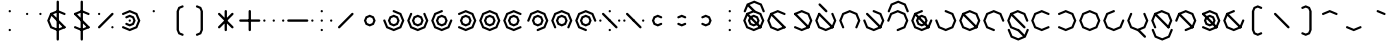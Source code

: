 SplineFontDB: 3.2
FontName: Xidili
FullName: Xidili
FamilyName: Xidili
Weight: Regular
Copyright: Copyright (c) 2024, W.F.Turnip
UComments: "2024-6-10: Created with FontForge (http://fontforge.org)"
Version: 001.000
ItalicAngle: 0
UnderlinePosition: -89.4737
UnderlineWidth: 44.7368
Ascent: 625
Descent: 225
InvalidEm: 0
LayerCount: 2
Layer: 0 1 "+gMyXYgAA" 1
Layer: 1 1 "+Uk2XYgAA" 0
XUID: [1021 352 -730677569 469127]
OS2Version: 0
OS2_WeightWidthSlopeOnly: 0
OS2_UseTypoMetrics: 1
CreationTime: 1717996751
ModificationTime: 1743593048
OS2TypoAscent: 0
OS2TypoAOffset: 1
OS2TypoDescent: 0
OS2TypoDOffset: 1
OS2TypoLinegap: 0
OS2WinAscent: 0
OS2WinAOffset: 1
OS2WinDescent: 0
OS2WinDOffset: 1
HheadAscent: 0
HheadAOffset: 1
HheadDescent: 0
HheadDOffset: 1
OS2Vendor: 'PfEd'
MarkAttachClasses: 1
DEI: 91125
Encoding: UnicodeBmp
UnicodeInterp: none
NameList: AGL For New Fonts
DisplaySize: -48
AntiAlias: 0
FitToEm: 0
WinInfo: 38 19 10
BeginPrivate: 0
EndPrivate
BeginChars: 65536 95

StartChar: nine
Encoding: 57 57 0
Width: 500
Flags: W
LayerCount: 2
Fore
SplineSet
250 -25 m 1,0,-1
 232.322265625 -17.677734375 l 1,1,-1
 90.900390625 40.900390625 l 1,2,-1
 25 200 l 1,3,-1
 90.900390625 359.099609375 l 1,4,-1
 250 425 l 1,5,-1
 409.099609375 359.099609375 l 1,6,-1
 467.677734375 217.677734375 l 1,7,-1
 475 200 l 1,8,-1
 467.677734375 182.322265625 l 1,9,-1
 450 175 l 1,10,-1
 432.322265625 182.322265625 l 1,11,-1
 425 200 l 1,12,-1
 373.744140625 323.744140625 l 1,13,-1
 250 375 l 1,14,-1
 126.255859375 323.744140625 l 1,15,-1
 75 200 l 1,16,-1
 126.255859375 76.255859375 l 1,17,-1
 250 25 l 1,18,-1
 267.677734375 17.677734375 l 1,19,-1
 275 0 l 1,20,-1
 267.677734375 -17.677734375 l 1,21,-1
 250 -25 l 1,0,-1
250 325 m 1,22,-1
 338.388671875 288.388671875 l 1,23,-1
 375 200 l 1,24,-1
 338.388671875 111.611328125 l 1,25,-1
 250 75 l 1,26,-1
 161.611328125 111.611328125 l 1,27,-1
 125 200 l 1,28,-1
 161.611328125 288.388671875 l 1,29,-1
 250 325 l 1,22,-1
250 275 m 1,30,-1
 196.966796875 253.033203125 l 1,31,-1
 175 200 l 1,32,-1
 196.966796875 146.966796875 l 1,33,-1
 250 125 l 1,34,-1
 303.033203125 146.966796875 l 1,35,-1
 325 200 l 1,36,-1
 303.033203125 253.033203125 l 1,37,-1
 250 275 l 1,30,-1
EndSplineSet
EndChar

StartChar: eight
Encoding: 56 56 1
Width: 500
Flags: W
LayerCount: 2
Fore
SplineSet
90.9013671875 40.9013671875 m 1,0,-1
 83.5791015625 58.5791015625 l 1,1,-1
 24.9990234375 200 l 1,2,-1
 90.9013671875 359.098632812 l 1,3,-1
 250 425.000976562 l 1,4,-1
 409.098632812 359.098632812 l 1,5,-1
 475.000976562 200 l 1,6,-1
 416.421875 58.578125 l 1,7,-1
 409.099609375 40.900390625 l 1,8,-1
 391.419921875 33.5791015625 l 1,9,-1
 373.743164062 40.9013671875 l 1,10,-1
 366.419921875 58.5791015625 l 1,11,-1
 373.743164062 76.255859375 l 1,12,-1
 425 200 l 1,13,-1
 373.744140625 323.743164062 l 1,14,-1
 250 375 l 1,15,-1
 126.256835938 323.744140625 l 1,16,-1
 75 200 l 1,17,-1
 126.255859375 76.255859375 l 1,18,-1
 133.579101562 58.5791015625 l 1,19,-1
 126.255859375 40.9013671875 l 1,20,-1
 108.579101562 33.5791015625 l 1,21,-1
 90.9013671875 40.9013671875 l 1,0,-1
250 325 m 1,22,-1
 338.388671875 288.388671875 l 1,23,-1
 375 200 l 1,24,-1
 338.388671875 111.611328125 l 1,25,-1
 250 75 l 1,26,-1
 161.611328125 111.611328125 l 1,27,-1
 125 200 l 1,28,-1
 161.611328125 288.388671875 l 1,29,-1
 250 325 l 1,22,-1
250 275 m 1,30,-1
 196.966796875 253.033203125 l 1,31,-1
 175 200 l 1,32,-1
 196.966796875 146.966796875 l 1,33,-1
 250 125 l 1,34,-1
 303.033203125 146.966796875 l 1,35,-1
 325 200 l 1,36,-1
 303.033203125 253.033203125 l 1,37,-1
 250 275 l 1,30,-1
EndSplineSet
EndChar

StartChar: parenleft
Encoding: 40 40 2
Width: 500
Flags: W
LayerCount: 2
Fore
SplineSet
350 525 m 1,0,-1
 367.677734375 517.67578125 l 1,1,-1
 375 500 l 1,2,-1
 367.677734375 482.322265625 l 1,3,-1
 350 475 l 1,4,-1
 296.966796875 453.033203125 l 1,5,-1
 275 400 l 1,6,-1
 275 0 l 1,7,-1
 296.966796875 -53.033203125 l 1,8,-1
 350 -75 l 1,9,-1
 367.677734375 -82.322265625 l 1,10,-1
 375 -100 l 1,11,-1
 367.677734375 -117.677734375 l 1,12,-1
 350 -125 l 1,13,-1
 332.322265625 -117.67578125 l 1,14,-1
 261.611328125 -88.388671875 l 1,15,-1
 225 0 l 1,16,-1
 225 400 l 1,17,-1
 261.612304688 488.387695312 l 1,18,-1
 332.322265625 517.677734375 l 1,19,-1
 350 525 l 1,0,-1
EndSplineSet
EndChar

StartChar: parenright
Encoding: 41 41 3
Width: 500
Flags: W
LayerCount: 2
Fore
SplineSet
150 525 m 1,0,-1
 167.677734375 517.67578125 l 1,1,-1
 238.388671875 488.388671875 l 1,2,-1
 275 400 l 1,3,-1
 275 0 l 1,4,-1
 238.387695312 -88.3876953125 l 1,5,-1
 167.677734375 -117.677734375 l 1,6,-1
 150 -125 l 1,7,-1
 132.322265625 -117.67578125 l 1,8,-1
 125 -100 l 1,9,-1
 132.322265625 -82.322265625 l 1,10,-1
 150 -75 l 1,11,-1
 203.033203125 -53.033203125 l 1,12,-1
 225 0 l 1,13,-1
 225 400 l 1,14,-1
 203.033203125 453.033203125 l 1,15,-1
 150 475 l 1,16,-1
 132.322265625 482.322265625 l 1,17,-1
 125 500 l 1,18,-1
 132.322265625 517.677734375 l 1,19,-1
 150 525 l 1,0,-1
EndSplineSet
EndChar

StartChar: l
Encoding: 108 108 4
Width: 500
Flags: W
LayerCount: 2
Fore
SplineSet
250 425 m 1,0,-1
 391.421875 366.421875 l 1,1,-1
 409.099609375 359.099609375 l 1,2,-1
 416.421875 341.421875 l 1,3,-1
 475 200 l 1,4,-1
 416.421875 58.578125 l 1,5,-1
 409.099609375 40.900390625 l 1,6,-1
 391.421875 33.578125 l 1,7,-1
 250 -25 l 1,8,-1
 108.578125 33.578125 l 1,9,-1
 90.900390625 40.900390625 l 1,10,-1
 83.578125 58.578125 l 1,11,-1
 25 200 l 1,12,-1
 83.578125 341.421875 l 1,13,-1
 90.900390625 359.099609375 l 1,14,-1
 108.578125 366.421875 l 1,15,-1
 250 425 l 1,0,-1
250 375 m 1,16,-1
 126.255859375 323.744140625 l 1,17,-1
 75 200 l 1,18,-1
 126.255859375 76.255859375 l 1,19,-1
 250 25 l 1,20,-1
 373.744140625 76.255859375 l 1,21,-1
 425 200 l 1,22,-1
 373.744140625 323.744140625 l 1,23,-1
 250 375 l 1,16,-1
108.578125 366.421875 m 1,24,-1
 126.255859375 359.099609375 l 1,25,-1
 409.099609375 76.255859375 l 1,26,-1
 416.421875 58.578125 l 1,27,-1
 409.099609375 40.900390625 l 1,28,-1
 391.421875 33.578125 l 1,29,-1
 373.744140625 40.900390625 l 1,30,-1
 90.900390625 323.744140625 l 1,31,-1
 83.578125 341.421875 l 1,32,-1
 90.900390625 359.099609375 l 1,33,-1
 108.578125 366.421875 l 1,24,-1
EndSplineSet
EndChar

StartChar: Y
Encoding: 89 89 5
Width: 500
Flags: W
LayerCount: 2
Fore
SplineSet
90.9013671875 359.098632812 m 1,0,-1
 108.579101562 366.420898438 l 1,1,-1
 250 425.000976562 l 1,2,-1
 409.098632812 359.098632812 l 1,3,-1
 475.000976562 200 l 1,4,-1
 409.098632812 40.9013671875 l 1,5,-1
 250 -25.0009765625 l 1,6,-1
 108.578125 33.578125 l 1,7,-1
 90.900390625 40.900390625 l 1,8,-1
 83.5791015625 58.580078125 l 1,9,-1
 90.9013671875 76.2568359375 l 1,10,-1
 108.579101562 83.580078125 l 1,11,-1
 126.255859375 76.2568359375 l 1,12,-1
 250 25 l 1,13,-1
 373.743164062 76.255859375 l 1,14,-1
 425 200 l 1,15,-1
 373.744140625 323.743164062 l 1,16,-1
 250 375 l 1,17,-1
 126.255859375 323.744140625 l 1,18,-1
 108.579101562 316.420898438 l 1,19,-1
 90.9013671875 323.744140625 l 1,20,-1
 83.5791015625 341.420898438 l 1,21,-1
 90.9013671875 359.098632812 l 1,0,-1
108.578125 366.421875 m 1,22,-1
 126.255859375 359.099609375 l 1,23,-1
 409.099609375 76.255859375 l 1,24,-1
 416.421875 58.578125 l 1,25,-1
 409.099609375 40.900390625 l 1,26,-1
 391.421875 33.578125 l 1,27,-1
 373.744140625 40.900390625 l 1,28,-1
 90.900390625 323.744140625 l 1,29,-1
 83.578125 341.421875 l 1,30,-1
 90.900390625 359.099609375 l 1,31,-1
 108.578125 366.421875 l 1,22,-1
250 325 m 1,32,-1
 338.388671875 288.388671875 l 1,33,-1
 375 200 l 1,34,-1
 338.388671875 111.611328125 l 1,35,-1
 250 75 l 1,36,-1
 161.611328125 111.611328125 l 1,37,-1
 125 200 l 1,38,-1
 161.611328125 288.388671875 l 1,39,-1
 250 325 l 1,32,-1
250 275 m 1,40,-1
 196.966796875 253.033203125 l 1,41,-1
 175 200 l 1,42,-1
 196.966796875 146.966796875 l 1,43,-1
 250 125 l 1,44,-1
 303.033203125 146.966796875 l 1,45,-1
 325 200 l 1,46,-1
 303.033203125 253.033203125 l 1,47,-1
 250 275 l 1,40,-1
EndSplineSet
EndChar

StartChar: q
Encoding: 113 113 6
Width: 500
Flags: W
LayerCount: 2
Fore
SplineSet
90.9013671875 359.098632812 m 1,0,-1
 108.579101562 366.420898438 l 1,1,-1
 250 425.000976562 l 1,2,-1
 409.098632812 359.098632812 l 1,3,-1
 475.000976562 200 l 1,4,-1
 409.098632812 40.9013671875 l 1,5,-1
 250 -25.0009765625 l 1,6,-1
 108.578125 33.578125 l 1,7,-1
 90.900390625 40.900390625 l 1,8,-1
 83.5791015625 58.580078125 l 1,9,-1
 90.9013671875 76.2568359375 l 1,10,-1
 108.579101562 83.580078125 l 1,11,-1
 126.255859375 76.2568359375 l 1,12,-1
 250 25 l 1,13,-1
 373.743164062 76.255859375 l 1,14,-1
 425 200 l 1,15,-1
 373.744140625 323.743164062 l 1,16,-1
 250 375 l 1,17,-1
 126.255859375 323.744140625 l 1,18,-1
 108.579101562 316.420898438 l 1,19,-1
 90.9013671875 323.744140625 l 1,20,-1
 83.5791015625 341.420898438 l 1,21,-1
 90.9013671875 359.098632812 l 1,0,-1
EndSplineSet
EndChar

StartChar: e
Encoding: 101 101 7
Width: 0
VWidth: 894
GlyphClass: 4
Flags: W
LayerCount: 2
Fore
SplineSet
-409.098632812 523.744140625 m 1,0,-1
 -416.420898438 541.419921875 l 1,1,-1
 -409.099609375 559.099609375 l 1,2,-1
 -391.421875 566.421875 l 1,3,-1
 -373.745117188 559.099609375 l 1,4,-1
 -232.323242188 417.678710938 l 1,5,-1
 -225 400 l 1,6,-1
 -232.322265625 382.322265625 l 1,7,-1
 -250 375 l 1,8,-1
 -267.677734375 382.322265625 l 1,9,-1
 -409.098632812 523.744140625 l 1,0,-1
EndSplineSet
EndChar

StartChar: d
Encoding: 100 100 8
Width: 500
Flags: W
LayerCount: 2
Fore
SplineSet
409.098632812 359.098632812 m 1,0,-1
 416.420898438 341.420898438 l 1,1,-1
 475.000976562 200 l 1,2,-1
 409.098632812 40.9013671875 l 1,3,-1
 250 -25.0009765625 l 1,4,-1
 90.9013671875 40.9013671875 l 1,5,-1
 24.9990234375 200 l 1,6,-1
 83.578125 341.421875 l 1,7,-1
 90.900390625 359.099609375 l 1,8,-1
 108.580078125 366.420898438 l 1,9,-1
 126.256835938 359.098632812 l 1,10,-1
 133.580078125 341.420898438 l 1,11,-1
 126.256835938 323.744140625 l 1,12,-1
 75 200 l 1,13,-1
 126.255859375 76.2568359375 l 1,14,-1
 250 25 l 1,15,-1
 373.743164062 76.255859375 l 1,16,-1
 425 200 l 1,17,-1
 373.744140625 323.744140625 l 1,18,-1
 366.420898438 341.420898438 l 1,19,-1
 373.744140625 359.098632812 l 1,20,-1
 391.420898438 366.420898438 l 1,21,-1
 409.098632812 359.098632812 l 1,0,-1
108.578125 366.421875 m 1,22,-1
 126.255859375 359.099609375 l 1,23,-1
 409.099609375 76.255859375 l 1,24,-1
 416.421875 58.578125 l 1,25,-1
 409.099609375 40.900390625 l 1,26,-1
 391.421875 33.578125 l 1,27,-1
 373.744140625 40.900390625 l 1,28,-1
 90.900390625 323.744140625 l 1,29,-1
 83.578125 341.421875 l 1,30,-1
 90.900390625 359.099609375 l 1,31,-1
 108.578125 366.421875 l 1,22,-1
EndSplineSet
EndChar

StartChar: p
Encoding: 112 112 9
Width: 500
Flags: W
LayerCount: 2
Fore
SplineSet
409.098632812 40.9013671875 m 1,0,-1
 391.420898438 33.5791015625 l 1,1,-1
 250 -25.0009765625 l 1,2,-1
 90.9013671875 40.9013671875 l 1,3,-1
 24.9990234375 200 l 1,4,-1
 90.9013671875 359.098632812 l 1,5,-1
 250 425.000976562 l 1,6,-1
 391.421875 366.421875 l 1,7,-1
 409.099609375 359.099609375 l 1,8,-1
 416.420898438 341.419921875 l 1,9,-1
 409.098632812 323.743164062 l 1,10,-1
 391.420898438 316.419921875 l 1,11,-1
 373.744140625 323.743164062 l 1,12,-1
 250 375 l 1,13,-1
 126.256835938 323.744140625 l 1,14,-1
 75 200 l 1,15,-1
 126.255859375 76.2568359375 l 1,16,-1
 250 25 l 1,17,-1
 373.744140625 76.255859375 l 1,18,-1
 391.420898438 83.5791015625 l 1,19,-1
 409.098632812 76.255859375 l 1,20,-1
 416.420898438 58.5791015625 l 1,21,-1
 409.098632812 40.9013671875 l 1,0,-1
EndSplineSet
EndChar

StartChar: X
Encoding: 88 88 10
Width: 500
Flags: W
LayerCount: 2
Fore
SplineSet
25 200 m 1,0,-1
 32.322265625 217.677734375 l 1,1,-1
 90.900390625 359.099609375 l 1,2,-1
 250 425 l 1,3,-1
 409.099609375 359.099609375 l 1,4,-1
 475 200 l 1,5,-1
 409.099609375 40.900390625 l 1,6,-1
 267.677734375 -17.677734375 l 1,7,-1
 250 -25 l 1,8,-1
 232.322265625 -17.677734375 l 1,9,-1
 225 0 l 1,10,-1
 232.322265625 17.677734375 l 1,11,-1
 250 25 l 1,12,-1
 373.744140625 76.255859375 l 1,13,-1
 425 200 l 1,14,-1
 373.744140625 323.744140625 l 1,15,-1
 250 375 l 1,16,-1
 126.255859375 323.744140625 l 1,17,-1
 75 200 l 1,18,-1
 67.677734375 182.322265625 l 1,19,-1
 50 175 l 1,20,-1
 32.322265625 182.322265625 l 1,21,-1
 25 200 l 1,0,-1
108.578125 366.421875 m 1,22,-1
 126.255859375 359.099609375 l 1,23,-1
 409.099609375 76.255859375 l 1,24,-1
 416.421875 58.578125 l 1,25,-1
 409.099609375 40.900390625 l 1,26,-1
 391.421875 33.578125 l 1,27,-1
 373.744140625 40.900390625 l 1,28,-1
 90.900390625 323.744140625 l 1,29,-1
 83.578125 341.421875 l 1,30,-1
 90.900390625 359.099609375 l 1,31,-1
 108.578125 366.421875 l 1,22,-1
EndSplineSet
EndChar

StartChar: k
Encoding: 107 107 11
Width: 500
Flags: W
LayerCount: 2
Fore
SplineSet
250 425 m 1,0,-1
 267.677734375 417.677734375 l 1,1,-1
 409.099609375 359.099609375 l 1,2,-1
 475 200 l 1,3,-1
 409.099609375 40.900390625 l 1,4,-1
 250 -25 l 1,5,-1
 90.900390625 40.900390625 l 1,6,-1
 32.322265625 182.322265625 l 1,7,-1
 25 200 l 1,8,-1
 32.322265625 217.677734375 l 1,9,-1
 50 225 l 1,10,-1
 67.677734375 217.677734375 l 1,11,-1
 75 200 l 1,12,-1
 126.255859375 76.255859375 l 1,13,-1
 250 25 l 1,14,-1
 373.744140625 76.255859375 l 1,15,-1
 425 200 l 1,16,-1
 373.744140625 323.744140625 l 1,17,-1
 250 375 l 1,18,-1
 232.322265625 382.322265625 l 1,19,-1
 225 400 l 1,20,-1
 232.322265625 417.677734375 l 1,21,-1
 250 425 l 1,0,-1
EndSplineSet
EndChar

StartChar: braceright
Encoding: 125 125 12
Width: 500
Flags: W
LayerCount: 2
Fore
SplineSet
150 525 m 1,0,-1
 167.677734375 517.67578125 l 1,1,-1
 238.388671875 488.388671875 l 1,2,-1
 275 400 l 1,3,-1
 275 300 l 1,4,-1
 296.966796875 246.966796875 l 1,5,-1
 350 225 l 1,6,-1
 367.677734375 217.677734375 l 1,7,-1
 367.677734375 217.67578125 l 1,8,-1
 375 200 l 1,9,-1
 367.677734375 182.322265625 l 1,10,-1
 350 175 l 1,11,-1
 296.966796875 153.033203125 l 1,12,-1
 275 100 l 1,13,-1
 275 0 l 1,14,-1
 238.387695312 -88.3876953125 l 1,15,-1
 167.677734375 -117.677734375 l 1,16,-1
 150 -125 l 1,17,-1
 132.322265625 -117.67578125 l 1,18,-1
 125 -100 l 1,19,-1
 132.322265625 -82.322265625 l 1,20,-1
 150 -75 l 1,21,-1
 203.033203125 -53.033203125 l 1,22,-1
 225 0 l 1,23,-1
 225 100 l 1,24,-1
 261.611328125 188.388671875 l 1,25,-1
 289.64453125 200 l 1,26,-1
 261.611328125 211.611328125 l 1,27,-1
 225 300 l 1,28,-1
 225 400 l 1,29,-1
 203.033203125 453.033203125 l 1,30,-1
 150 475 l 1,31,-1
 132.322265625 482.322265625 l 1,32,-1
 125 500 l 1,33,-1
 132.322265625 517.677734375 l 1,34,-1
 150 525 l 1,0,-1
EndSplineSet
EndChar

StartChar: f
Encoding: 102 102 13
Width: 500
Flags: W
LayerCount: 2
Fore
SplineSet
90.9013671875 40.9013671875 m 1,0,-1
 83.5791015625 58.5791015625 l 1,1,-1
 24.9990234375 200 l 1,2,-1
 90.9013671875 359.098632812 l 1,3,-1
 250 425.000976562 l 1,4,-1
 409.098632812 359.098632812 l 1,5,-1
 475.000976562 200 l 1,6,-1
 416.421875 58.578125 l 1,7,-1
 409.099609375 40.900390625 l 1,8,-1
 391.419921875 33.5791015625 l 1,9,-1
 373.743164062 40.9013671875 l 1,10,-1
 366.419921875 58.5791015625 l 1,11,-1
 373.743164062 76.255859375 l 1,12,-1
 425 200 l 1,13,-1
 373.744140625 323.743164062 l 1,14,-1
 250 375 l 1,15,-1
 126.256835938 323.744140625 l 1,16,-1
 75 200 l 1,17,-1
 126.255859375 76.255859375 l 1,18,-1
 133.579101562 58.5791015625 l 1,19,-1
 126.255859375 40.9013671875 l 1,20,-1
 108.579101562 33.5791015625 l 1,21,-1
 90.9013671875 40.9013671875 l 1,0,-1
EndSplineSet
EndChar

StartChar: r
Encoding: 114 114 14
Width: 500
Flags: W
LayerCount: 2
Fore
SplineSet
250 425 m 1,0,-1
 391.421875 366.421875 l 1,1,-1
 409.099609375 359.099609375 l 1,2,-1
 416.421875 341.421875 l 1,3,-1
 475 200 l 1,4,-1
 416.421875 58.578125 l 1,5,-1
 409.099609375 40.900390625 l 1,6,-1
 391.421875 33.578125 l 1,7,-1
 250 -25 l 1,8,-1
 108.578125 33.578125 l 1,9,-1
 90.900390625 40.900390625 l 1,10,-1
 83.578125 58.578125 l 1,11,-1
 25 200 l 1,12,-1
 83.578125 341.421875 l 1,13,-1
 90.900390625 359.099609375 l 1,14,-1
 108.578125 366.421875 l 1,15,-1
 250 425 l 1,0,-1
250 375 m 1,16,-1
 126.255859375 323.744140625 l 1,17,-1
 75 200 l 1,18,-1
 126.255859375 76.255859375 l 1,19,-1
 250 25 l 1,20,-1
 373.744140625 76.255859375 l 1,21,-1
 425 200 l 1,22,-1
 373.744140625 323.744140625 l 1,23,-1
 250 375 l 1,16,-1
EndSplineSet
EndChar

StartChar: s
Encoding: 115 115 15
Width: 500
Flags: W
LayerCount: 2
Fore
SplineSet
475 200 m 1,0,-1
 467.677734375 182.322265625 l 1,1,-1
 409.099609375 40.900390625 l 1,2,-1
 250 -25 l 1,3,-1
 90.900390625 40.900390625 l 1,4,-1
 25 200 l 1,5,-1
 90.900390625 359.099609375 l 1,6,-1
 232.322265625 417.677734375 l 1,7,-1
 250 425 l 1,8,-1
 267.677734375 417.677734375 l 1,9,-1
 275 400 l 1,10,-1
 267.677734375 382.322265625 l 1,11,-1
 250 375 l 1,12,-1
 126.255859375 323.744140625 l 1,13,-1
 75 200 l 1,14,-1
 126.255859375 76.255859375 l 1,15,-1
 250 25 l 1,16,-1
 373.744140625 76.255859375 l 1,17,-1
 425 200 l 1,18,-1
 432.322265625 217.677734375 l 1,19,-1
 450 225 l 1,20,-1
 467.677734375 217.677734375 l 1,21,-1
 475 200 l 1,0,-1
EndSplineSet
EndChar

StartChar: g
Encoding: 103 103 16
Width: 500
Flags: W
LayerCount: 2
Fore
SplineSet
250 425 m 1,0,-1
 267.677734375 417.677734375 l 1,1,-1
 409.099609375 359.099609375 l 1,2,-1
 475 200 l 1,3,-1
 409.099609375 40.900390625 l 1,4,-1
 250 -25 l 1,5,-1
 90.900390625 40.900390625 l 1,6,-1
 32.322265625 182.322265625 l 1,7,-1
 25 200 l 1,8,-1
 32.322265625 217.677734375 l 1,9,-1
 50 225 l 1,10,-1
 67.677734375 217.677734375 l 1,11,-1
 75 200 l 1,12,-1
 126.255859375 76.255859375 l 1,13,-1
 250 25 l 1,14,-1
 373.744140625 76.255859375 l 1,15,-1
 425 200 l 1,16,-1
 373.744140625 323.744140625 l 1,17,-1
 250 375 l 1,18,-1
 232.322265625 382.322265625 l 1,19,-1
 225 400 l 1,20,-1
 232.322265625 417.677734375 l 1,21,-1
 250 425 l 1,0,-1
108.578125 366.421875 m 1,22,-1
 126.255859375 359.099609375 l 1,23,-1
 409.099609375 76.255859375 l 1,24,-1
 416.421875 58.578125 l 1,25,-1
 409.099609375 40.900390625 l 1,26,-1
 391.421875 33.578125 l 1,27,-1
 373.744140625 40.900390625 l 1,28,-1
 90.900390625 323.744140625 l 1,29,-1
 83.578125 341.421875 l 1,30,-1
 90.900390625 359.099609375 l 1,31,-1
 108.578125 366.421875 l 1,22,-1
EndSplineSet
EndChar

StartChar: asciitilde
Encoding: 126 126 17
Width: 500
Flags: W
LayerCount: 2
Fore
SplineSet
108.578125 366.421875 m 1,0,-1
 126.255859375 359.099609375 l 1,1,-1
 126.259765625 359.095703125 l 1,2,-1
 384.09765625 101.2578125 l 1,3,-1
 425 200 l 1,4,-1
 373.744140625 323.7421875 l 1,5,-1
 373.744140625 323.744140625 l 1,6,-1
 366.421875 341.421875 l 1,7,-1
 373.744140625 359.099609375 l 1,8,-1
 391.421875 366.421875 l 1,9,-1
 409.099609375 359.099609375 l 1,10,-1
 416.421875 341.421875 l 1,11,-1
 475.001953125 200 l 1,12,-1
 416.421875 58.578125 l 1,13,-1
 409.099609375 40.900390625 l 1,14,-1
 391.421875 33.578125 l 1,15,-1
 373.744140625 40.900390625 l 1,16,-1
 373.7421875 40.900390625 l 1,17,-1
 373.740234375 40.904296875 l 1,18,-1
 115.90234375 298.7421875 l 1,19,-1
 75 200 l 1,20,-1
 126.255859375 76.2578125 l 1,21,-1
 126.255859375 76.255859375 l 1,22,-1
 133.578125 58.578125 l 1,23,-1
 126.255859375 40.900390625 l 1,24,-1
 108.578125 33.578125 l 1,25,-1
 90.900390625 40.900390625 l 1,26,-1
 83.578125 58.578125 l 1,27,-1
 24.998046875 200 l 1,28,-1
 83.578125 341.421875 l 1,29,-1
 90.900390625 359.099609375 l 1,30,-1
 108.578125 366.421875 l 1,0,-1
EndSplineSet
EndChar

StartChar: j
Encoding: 106 106 18
Width: 500
Flags: W
LayerCount: 2
Fore
SplineSet
475 200 m 1,0,-1
 467.677734375 182.322265625 l 1,1,-1
 409.099609375 40.900390625 l 1,2,-1
 250 -25 l 1,3,-1
 90.900390625 40.900390625 l 1,4,-1
 25 200 l 1,5,-1
 90.900390625 359.099609375 l 1,6,-1
 232.322265625 417.677734375 l 1,7,-1
 250 425 l 1,8,-1
 267.677734375 417.677734375 l 1,9,-1
 275 400 l 1,10,-1
 267.677734375 382.322265625 l 1,11,-1
 250 375 l 1,12,-1
 126.255859375 323.744140625 l 1,13,-1
 75 200 l 1,14,-1
 126.255859375 76.255859375 l 1,15,-1
 250 25 l 1,16,-1
 373.744140625 76.255859375 l 1,17,-1
 425 200 l 1,18,-1
 432.322265625 217.677734375 l 1,19,-1
 450 225 l 1,20,-1
 467.677734375 217.677734375 l 1,21,-1
 475 200 l 1,0,-1
108.578125 366.421875 m 1,22,-1
 126.255859375 359.099609375 l 1,23,-1
 409.099609375 76.255859375 l 1,24,-1
 416.421875 58.578125 l 1,25,-1
 409.099609375 40.900390625 l 1,26,-1
 391.421875 33.578125 l 1,27,-1
 373.744140625 40.900390625 l 1,28,-1
 90.900390625 323.744140625 l 1,29,-1
 83.578125 341.421875 l 1,30,-1
 90.900390625 359.099609375 l 1,31,-1
 108.578125 366.421875 l 1,22,-1
250 325 m 1,32,-1
 338.388671875 288.388671875 l 1,33,-1
 375 200 l 1,34,-1
 338.388671875 111.611328125 l 1,35,-1
 250 75 l 1,36,-1
 161.611328125 111.611328125 l 1,37,-1
 125 200 l 1,38,-1
 161.611328125 288.388671875 l 1,39,-1
 250 325 l 1,32,-1
250 275 m 1,40,-1
 196.966796875 253.033203125 l 1,41,-1
 175 200 l 1,42,-1
 196.966796875 146.966796875 l 1,43,-1
 250 125 l 1,44,-1
 303.033203125 146.966796875 l 1,45,-1
 325 200 l 1,46,-1
 303.033203125 253.033203125 l 1,47,-1
 250 275 l 1,40,-1
EndSplineSet
EndChar

StartChar: c
Encoding: 99 99 19
Width: 500
Flags: W
LayerCount: 2
Fore
SplineSet
90.9013671875 359.098632812 m 1,0,-1
 108.579101562 366.420898438 l 1,1,-1
 250 425.000976562 l 1,2,-1
 409.098632812 359.098632812 l 1,3,-1
 475.000976562 200 l 1,4,-1
 409.098632812 40.9013671875 l 1,5,-1
 250 -25.0009765625 l 1,6,-1
 108.578125 33.578125 l 1,7,-1
 90.900390625 40.900390625 l 1,8,-1
 83.5791015625 58.580078125 l 1,9,-1
 90.9013671875 76.2568359375 l 1,10,-1
 108.579101562 83.580078125 l 1,11,-1
 126.255859375 76.2568359375 l 1,12,-1
 250 25 l 1,13,-1
 373.743164062 76.255859375 l 1,14,-1
 425 200 l 1,15,-1
 373.744140625 323.743164062 l 1,16,-1
 250 375 l 1,17,-1
 126.255859375 323.744140625 l 1,18,-1
 108.579101562 316.420898438 l 1,19,-1
 90.9013671875 323.744140625 l 1,20,-1
 83.5791015625 341.420898438 l 1,21,-1
 90.9013671875 359.098632812 l 1,0,-1
108.578125 366.421875 m 1,22,-1
 126.255859375 359.099609375 l 1,23,-1
 409.099609375 76.255859375 l 1,24,-1
 416.421875 58.578125 l 1,25,-1
 409.099609375 40.900390625 l 1,26,-1
 391.421875 33.578125 l 1,27,-1
 373.744140625 40.900390625 l 1,28,-1
 90.900390625 323.744140625 l 1,29,-1
 83.578125 341.421875 l 1,30,-1
 90.900390625 359.099609375 l 1,31,-1
 108.578125 366.421875 l 1,22,-1
EndSplineSet
EndChar

StartChar: w
Encoding: 119 119 20
Width: 0
VWidth: 894
GlyphClass: 4
Flags: W
LayerCount: 2
Fore
SplineSet
-450 25 m 1,0,-1
 -432.322265625 17.677734375 l 1,1,-1
 -425 0 l 1,2,-1
 -373.744140625 -123.744140625 l 1,3,-1
 -250 -175 l 1,4,-1
 -126.255859375 -123.744140625 l 1,5,-1
 -75 0 l 1,6,-1
 -67.677734375 17.677734375 l 1,7,-1
 -50 25 l 1,8,-1
 -32.322265625 17.677734375 l 1,9,-1
 -25 0 l 1,10,-1
 -32.322265625 -17.677734375 l 1,11,-1
 -90.900390625 -159.099609375 l 1,12,-1
 -250 -225 l 1,13,-1
 -409.099609375 -159.099609375 l 1,14,-1
 -467.677734375 -17.677734375 l 1,15,-1
 -475 0 l 1,16,-1
 -467.677734375 17.677734375 l 1,17,-1
 -450 25 l 1,0,-1
EndSplineSet
EndChar

StartChar: n
Encoding: 110 110 21
Width: 500
Flags: W
LayerCount: 2
Fore
SplineSet
250 -25 m 1,0,-1
 232.322265625 -17.677734375 l 1,1,-1
 90.900390625 40.900390625 l 1,2,-1
 25 200 l 1,3,-1
 90.900390625 359.099609375 l 1,4,-1
 250 425 l 1,5,-1
 409.099609375 359.099609375 l 1,6,-1
 467.677734375 217.677734375 l 1,7,-1
 475 200 l 1,8,-1
 467.677734375 182.322265625 l 1,9,-1
 450 175 l 1,10,-1
 432.322265625 182.322265625 l 1,11,-1
 425 200 l 1,12,-1
 373.744140625 323.744140625 l 1,13,-1
 250 375 l 1,14,-1
 126.255859375 323.744140625 l 1,15,-1
 75 200 l 1,16,-1
 126.255859375 76.255859375 l 1,17,-1
 250 25 l 1,18,-1
 267.677734375 17.677734375 l 1,19,-1
 275 0 l 1,20,-1
 267.677734375 -17.677734375 l 1,21,-1
 250 -25 l 1,0,-1
108.578125 366.421875 m 1,22,-1
 126.255859375 359.099609375 l 1,23,-1
 409.099609375 76.255859375 l 1,24,-1
 416.421875 58.578125 l 1,25,-1
 409.099609375 40.900390625 l 1,26,-1
 391.421875 33.578125 l 1,27,-1
 373.744140625 40.900390625 l 1,28,-1
 90.900390625 323.744140625 l 1,29,-1
 83.578125 341.421875 l 1,30,-1
 90.900390625 359.099609375 l 1,31,-1
 108.578125 366.421875 l 1,22,-1
EndSplineSet
EndChar

StartChar: z
Encoding: 122 122 22
Width: 500
Flags: W
LayerCount: 2
Fore
SplineSet
475 200 m 1,0,-1
 467.677734375 182.322265625 l 1,1,-1
 409.099609375 40.900390625 l 1,2,-1
 250 -25 l 1,3,-1
 90.900390625 40.900390625 l 1,4,-1
 25 200 l 1,5,-1
 90.900390625 359.099609375 l 1,6,-1
 232.322265625 417.677734375 l 1,7,-1
 250 425 l 1,8,-1
 267.677734375 417.677734375 l 1,9,-1
 275 400 l 1,10,-1
 267.677734375 382.322265625 l 1,11,-1
 250 375 l 1,12,-1
 126.255859375 323.744140625 l 1,13,-1
 75 200 l 1,14,-1
 126.255859375 76.255859375 l 1,15,-1
 250 25 l 1,16,-1
 373.744140625 76.255859375 l 1,17,-1
 425 200 l 1,18,-1
 432.322265625 217.677734375 l 1,19,-1
 450 225 l 1,20,-1
 467.677734375 217.677734375 l 1,21,-1
 475 200 l 1,0,-1
108.578125 366.421875 m 1,22,-1
 126.255859375 359.099609375 l 1,23,-1
 409.099609375 76.255859375 l 1,24,-1
 416.421875 58.578125 l 1,25,-1
 409.099609375 40.900390625 l 1,26,-1
 391.421875 33.578125 l 1,27,-1
 373.744140625 40.900390625 l 1,28,-1
 90.900390625 323.744140625 l 1,29,-1
 83.578125 341.421875 l 1,30,-1
 90.900390625 359.099609375 l 1,31,-1
 108.578125 366.421875 l 1,22,-1
EndSplineSet
EndChar

StartChar: m
Encoding: 109 109 23
Width: 500
Flags: W
LayerCount: 2
Fore
SplineSet
250 -25 m 1,0,-1
 232.322265625 -17.677734375 l 1,1,-1
 90.900390625 40.900390625 l 1,2,-1
 25 200 l 1,3,-1
 90.900390625 359.099609375 l 1,4,-1
 250 425 l 1,5,-1
 409.099609375 359.099609375 l 1,6,-1
 467.677734375 217.677734375 l 1,7,-1
 475 200 l 1,8,-1
 467.677734375 182.322265625 l 1,9,-1
 450 175 l 1,10,-1
 432.322265625 182.322265625 l 1,11,-1
 425 200 l 1,12,-1
 373.744140625 323.744140625 l 1,13,-1
 250 375 l 1,14,-1
 126.255859375 323.744140625 l 1,15,-1
 75 200 l 1,16,-1
 126.255859375 76.255859375 l 1,17,-1
 250 25 l 1,18,-1
 267.677734375 17.677734375 l 1,19,-1
 275 0 l 1,20,-1
 267.677734375 -17.677734375 l 1,21,-1
 250 -25 l 1,0,-1
EndSplineSet
EndChar

StartChar: v
Encoding: 118 118 24
Width: 500
Flags: W
LayerCount: 2
Fore
SplineSet
90.9013671875 40.9013671875 m 1,0,-1
 83.5791015625 58.5791015625 l 1,1,-1
 24.9990234375 200 l 1,2,-1
 90.9013671875 359.098632812 l 1,3,-1
 250 425.000976562 l 1,4,-1
 409.098632812 359.098632812 l 1,5,-1
 475.000976562 200 l 1,6,-1
 416.421875 58.578125 l 1,7,-1
 409.099609375 40.900390625 l 1,8,-1
 391.419921875 33.5791015625 l 1,9,-1
 373.743164062 40.9013671875 l 1,10,-1
 366.419921875 58.5791015625 l 1,11,-1
 373.743164062 76.255859375 l 1,12,-1
 425 200 l 1,13,-1
 373.744140625 323.743164062 l 1,14,-1
 250 375 l 1,15,-1
 126.256835938 323.744140625 l 1,16,-1
 75 200 l 1,17,-1
 126.255859375 76.255859375 l 1,18,-1
 133.579101562 58.5791015625 l 1,19,-1
 126.255859375 40.9013671875 l 1,20,-1
 108.579101562 33.5791015625 l 1,21,-1
 90.9013671875 40.9013671875 l 1,0,-1
108.578125 366.421875 m 1,22,-1
 126.255859375 359.099609375 l 1,23,-1
 409.099609375 76.255859375 l 1,24,-1
 416.421875 58.578125 l 1,25,-1
 409.099609375 40.900390625 l 1,26,-1
 391.421875 33.578125 l 1,27,-1
 373.744140625 40.900390625 l 1,28,-1
 90.900390625 323.744140625 l 1,29,-1
 83.578125 341.421875 l 1,30,-1
 90.900390625 359.099609375 l 1,31,-1
 108.578125 366.421875 l 1,22,-1
EndSplineSet
EndChar

StartChar: b
Encoding: 98 98 25
Width: 500
Flags: W
LayerCount: 2
Fore
SplineSet
409.098632812 40.9013671875 m 1,0,-1
 391.420898438 33.5791015625 l 1,1,-1
 250 -25.0009765625 l 1,2,-1
 90.9013671875 40.9013671875 l 1,3,-1
 24.9990234375 200 l 1,4,-1
 90.9013671875 359.098632812 l 1,5,-1
 250 425.000976562 l 1,6,-1
 391.421875 366.421875 l 1,7,-1
 409.099609375 359.099609375 l 1,8,-1
 416.420898438 341.419921875 l 1,9,-1
 409.098632812 323.743164062 l 1,10,-1
 391.420898438 316.419921875 l 1,11,-1
 373.744140625 323.743164062 l 1,12,-1
 250 375 l 1,13,-1
 126.256835938 323.744140625 l 1,14,-1
 75 200 l 1,15,-1
 126.255859375 76.2568359375 l 1,16,-1
 250 25 l 1,17,-1
 373.744140625 76.255859375 l 1,18,-1
 391.420898438 83.5791015625 l 1,19,-1
 409.098632812 76.255859375 l 1,20,-1
 416.420898438 58.5791015625 l 1,21,-1
 409.098632812 40.9013671875 l 1,0,-1
108.578125 366.421875 m 1,22,-1
 126.255859375 359.099609375 l 1,23,-1
 409.099609375 76.255859375 l 1,24,-1
 416.421875 58.578125 l 1,25,-1
 409.099609375 40.900390625 l 1,26,-1
 391.421875 33.578125 l 1,27,-1
 373.744140625 40.900390625 l 1,28,-1
 90.900390625 323.744140625 l 1,29,-1
 83.578125 341.421875 l 1,30,-1
 90.900390625 359.099609375 l 1,31,-1
 108.578125 366.421875 l 1,22,-1
EndSplineSet
EndChar

StartChar: t
Encoding: 116 116 26
Width: 500
Flags: W
LayerCount: 2
Fore
SplineSet
409.098632812 359.098632812 m 1,0,-1
 416.420898438 341.420898438 l 1,1,-1
 475.000976562 200 l 1,2,-1
 409.098632812 40.9013671875 l 1,3,-1
 250 -25.0009765625 l 1,4,-1
 90.9013671875 40.9013671875 l 1,5,-1
 24.9990234375 200 l 1,6,-1
 83.578125 341.421875 l 1,7,-1
 90.900390625 359.099609375 l 1,8,-1
 108.580078125 366.420898438 l 1,9,-1
 126.256835938 359.098632812 l 1,10,-1
 133.580078125 341.420898438 l 1,11,-1
 126.256835938 323.744140625 l 1,12,-1
 75 200 l 1,13,-1
 126.255859375 76.2568359375 l 1,14,-1
 250 25 l 1,15,-1
 373.743164062 76.255859375 l 1,16,-1
 425 200 l 1,17,-1
 373.744140625 323.744140625 l 1,18,-1
 366.420898438 341.420898438 l 1,19,-1
 373.744140625 359.098632812 l 1,20,-1
 391.420898438 366.420898438 l 1,21,-1
 409.098632812 359.098632812 l 1,0,-1
EndSplineSet
EndChar

StartChar: grave
Encoding: 96 96 27
Width: 500
Flags: W
LayerCount: 2
Fore
SplineSet
250 425 m 1,0,-1
 267.677734375 417.677734375 l 1,1,-1
 391.421875 366.421875 l 1,2,-1
 409.099609375 359.099609375 l 1,3,-1
 416.421875 341.419921875 l 1,4,-1
 409.099609375 323.7421875 l 1,5,-1
 391.421875 316.419921875 l 1,6,-1
 373.744140625 323.7421875 l 1,7,-1
 373.744140625 323.744140625 l 1,8,-1
 250 375 l 1,9,-1
 232.322265625 382.322265625 l 1,10,-1
 225 400 l 1,11,-1
 232.322265625 417.677734375 l 1,12,-1
 250 425 l 1,0,-1
EndSplineSet
EndChar

StartChar: H
Encoding: 72 72 28
Width: 500
Flags: W
LayerCount: 2
Fore
SplineSet
25 200 m 1,0,-1
 32.322265625 217.677734375 l 1,1,-1
 90.900390625 359.099609375 l 1,2,-1
 250 425 l 1,3,-1
 409.099609375 359.099609375 l 1,4,-1
 475 200 l 1,5,-1
 409.099609375 40.900390625 l 1,6,-1
 267.677734375 -17.677734375 l 1,7,-1
 250 -25 l 1,8,-1
 232.322265625 -17.677734375 l 1,9,-1
 225 0 l 1,10,-1
 232.322265625 17.677734375 l 1,11,-1
 250 25 l 1,12,-1
 373.744140625 76.255859375 l 1,13,-1
 425 200 l 1,14,-1
 373.744140625 323.744140625 l 1,15,-1
 250 375 l 1,16,-1
 126.255859375 323.744140625 l 1,17,-1
 75 200 l 1,18,-1
 67.677734375 182.322265625 l 1,19,-1
 50 175 l 1,20,-1
 32.322265625 182.322265625 l 1,21,-1
 25 200 l 1,0,-1
EndSplineSet
EndChar

StartChar: braceleft
Encoding: 123 123 29
Width: 500
Flags: W
LayerCount: 2
Fore
SplineSet
350 525 m 1,0,-1
 367.677734375 517.67578125 l 1,1,-1
 375 500 l 1,2,-1
 367.677734375 482.322265625 l 1,3,-1
 350 475 l 1,4,-1
 296.966796875 453.033203125 l 1,5,-1
 275 400 l 1,6,-1
 275 300 l 1,7,-1
 238.388671875 211.611328125 l 1,8,-1
 210.35546875 200 l 1,9,-1
 238.388671875 188.388671875 l 1,10,-1
 275 100 l 1,11,-1
 275 0 l 1,12,-1
 296.966796875 -53.033203125 l 1,13,-1
 350 -75 l 1,14,-1
 367.677734375 -82.322265625 l 1,15,-1
 375 -100 l 1,16,-1
 367.677734375 -117.677734375 l 1,17,-1
 350 -125 l 1,18,-1
 332.322265625 -117.67578125 l 1,19,-1
 261.611328125 -88.388671875 l 1,20,-1
 225 0 l 1,21,-1
 225 100 l 1,22,-1
 203.033203125 153.033203125 l 1,23,-1
 150 175 l 1,24,-1
 132.322265625 182.322265625 l 1,25,-1
 132.322265625 182.32421875 l 1,26,-1
 125 200 l 1,27,-1
 132.322265625 217.677734375 l 1,28,-1
 150 225 l 1,29,-1
 203.033203125 246.966796875 l 1,30,-1
 225 300 l 1,31,-1
 225 400 l 1,32,-1
 261.612304688 488.387695312 l 1,33,-1
 332.322265625 517.677734375 l 1,34,-1
 350 525 l 1,0,-1
EndSplineSet
EndChar

StartChar: o
Encoding: 111 111 30
Width: 0
VWidth: 894
GlyphClass: 4
Flags: W
LayerCount: 2
Fore
SplineSet
-450 25 m 1,0,-1
 -432.322265625 17.677734375 l 1,1,-1
 -425 0 l 1,2,-1
 -373.744140625 -123.744140625 l 1,3,-1
 -250 -175 l 1,4,-1
 -151.255859375 -134.099609375 l 1,5,-1
 -267.677734375 -17.677734375 l 1,6,-1
 -275 0 l 1,7,-1
 -267.677734375 17.677734375 l 1,8,-1
 -250 25 l 1,9,-1
 -232.322265625 17.677734375 l 1,10,-1
 -115.900390625 -98.744140625 l 1,11,-1
 -75 0 l 1,12,-1
 -67.677734375 17.677734375 l 1,13,-1
 -50 25 l 1,14,-1
 -32.322265625 17.677734375 l 1,15,-1
 -25 0 l 1,16,-1
 -32.322265625 -17.677734375 l 1,17,-1
 -83.578125 -141.421875 l 1,18,-1
 -90.900390625 -159.099609375 l 1,19,-1
 -108.578125 -166.421875 l 1,20,-1
 -250 -225 l 1,21,-1
 -409.099609375 -159.099609375 l 1,22,-1
 -467.677734375 -17.677734375 l 1,23,-1
 -475 0 l 1,24,-1
 -467.677734375 17.677734375 l 1,25,-1
 -450 25 l 1,0,-1
EndSplineSet
EndChar

StartChar: bar
Encoding: 124 124 31
Width: 500
Flags: W
LayerCount: 2
Fore
SplineSet
225 600 m 1,0,-1
 232.322265625 617.677734375 l 1,1,-1
 250 625 l 1,2,-1
 267.677734375 617.677734375 l 1,3,-1
 275 600 l 1,4,-1
 275 -200 l 1,5,-1
 267.677734375 -217.677734375 l 1,6,-1
 250 -225 l 1,7,-1
 232.322265625 -217.677734375 l 1,8,-1
 225 -200 l 1,9,-1
 225 600 l 1,0,-1
EndSplineSet
EndChar

StartChar: I
Encoding: 73 73 32
Width: 0
VWidth: 894
GlyphClass: 4
Flags: W
LayerCount: 2
Fore
SplineSet
-250 625 m 1,0,-1
 -90.900390625 559.099609375 l 1,1,-1
 -32.322265625 417.677734375 l 1,2,-1
 -25 400 l 1,3,-1
 -32.322265625 382.322265625 l 1,4,-1
 -50 375 l 1,5,-1
 -67.677734375 382.322265625 l 1,6,-1
 -75 400 l 1,7,-1
 -126.255859375 523.744140625 l 1,8,-1
 -250 575 l 1,9,-1
 -373.744140625 523.744140625 l 1,10,-1
 -425 400 l 1,11,-1
 -432.322265625 382.322265625 l 1,12,-1
 -450 375 l 1,13,-1
 -467.677734375 382.322265625 l 1,14,-1
 -475 400 l 1,15,-1
 -467.677734375 417.677734375 l 1,16,-1
 -409.099609375 559.099609375 l 1,17,-1
 -250 625 l 1,0,-1
EndSplineSet
EndChar

StartChar: a
Encoding: 97 97 33
Width: 0
VWidth: 894
GlyphClass: 4
Flags: W
LayerCount: 2
Fore
SplineSet
-250 625 m 1,0,-1
 -90.900390625 559.099609375 l 1,1,-1
 -32.322265625 417.677734375 l 1,2,-1
 -25 400 l 1,3,-1
 -32.322265625 382.322265625 l 1,4,-1
 -50 375 l 1,5,-1
 -67.677734375 382.322265625 l 1,6,-1
 -75 400 l 1,7,-1
 -126.255859375 523.744140625 l 1,8,-1
 -250 575 l 1,9,-1
 -348.744140625 534.099609375 l 1,10,-1
 -232.322265625 417.677734375 l 1,11,-1
 -225 400 l 1,12,-1
 -232.322265625 382.322265625 l 1,13,-1
 -250 375 l 1,14,-1
 -267.677734375 382.322265625 l 1,15,-1
 -384.099609375 498.744140625 l 1,16,-1
 -425 400 l 1,17,-1
 -432.322265625 382.322265625 l 1,18,-1
 -450 375 l 1,19,-1
 -467.677734375 382.322265625 l 1,20,-1
 -475 400 l 1,21,-1
 -467.677734375 417.677734375 l 1,22,-1
 -416.421875 541.421875 l 1,23,-1
 -409.099609375 559.099609375 l 1,24,-1
 -391.421875 566.421875 l 1,25,-1
 -250 625 l 1,0,-1
EndSplineSet
EndChar

StartChar: u
Encoding: 117 117 34
Width: 0
VWidth: 894
GlyphClass: 4
Flags: W
LayerCount: 2
Fore
SplineSet
-267.677734375 -17.677734375 m 1,0,-1
 -275 0 l 1,1,-1
 -267.677734375 17.677734375 l 1,2,-1
 -250 25 l 1,3,-1
 -232.322265625 17.677734375 l 1,4,-1
 -90.9013671875 -123.744140625 l 1,5,-1
 -83.5791015625 -141.420898438 l 1,6,-1
 -90.900390625 -159.099609375 l 1,7,-1
 -108.578125 -166.421875 l 1,8,-1
 -126.254882812 -159.099609375 l 1,9,-1
 -267.677734375 -17.677734375 l 1,0,-1
EndSplineSet
EndChar

StartChar: underscore
Encoding: 95 95 35
Width: 500
Flags: W
LayerCount: 2
Fore
SplineSet
108.578125 83.580078125 m 1,0,-1
 126.255859375 76.2578125 l 1,1,-1
 250 25 l 1,2,-1
 373.7421875 76.255859375 l 1,3,-1
 373.744140625 76.255859375 l 1,4,-1
 391.421875 83.578125 l 1,5,-1
 409.099609375 76.255859375 l 1,6,-1
 416.421875 58.578125 l 1,7,-1
 409.099609375 40.900390625 l 1,8,-1
 391.421875 33.578125 l 1,9,-1
 250 -25.001953125 l 1,10,-1
 108.578125 33.578125 l 1,11,-1
 90.900390625 40.900390625 l 1,12,-1
 83.578125 58.580078125 l 1,13,-1
 90.900390625 76.2578125 l 1,14,-1
 108.578125 83.580078125 l 1,0,-1
EndSplineSet
EndChar

StartChar: K
Encoding: 75 75 36
Width: 500
Flags: W
LayerCount: 2
Fore
SplineSet
250 425 m 1,0,-1
 267.677734375 417.677734375 l 1,1,-1
 409.099609375 359.099609375 l 1,2,-1
 475 200 l 1,3,-1
 409.099609375 40.900390625 l 1,4,-1
 250 -25 l 1,5,-1
 90.900390625 40.900390625 l 1,6,-1
 32.322265625 182.322265625 l 1,7,-1
 25 200 l 1,8,-1
 32.322265625 217.677734375 l 1,9,-1
 50 225 l 1,10,-1
 67.677734375 217.677734375 l 1,11,-1
 75 200 l 1,12,-1
 126.255859375 76.255859375 l 1,13,-1
 250 25 l 1,14,-1
 373.744140625 76.255859375 l 1,15,-1
 425 200 l 1,16,-1
 373.744140625 323.744140625 l 1,17,-1
 250 375 l 1,18,-1
 232.322265625 382.322265625 l 1,19,-1
 225 400 l 1,20,-1
 232.322265625 417.677734375 l 1,21,-1
 250 425 l 1,0,-1
EndSplineSet
EndChar

StartChar: x
Encoding: 120 120 37
Width: 500
Flags: W
LayerCount: 2
Fore
SplineSet
25 200 m 1,0,-1
 32.322265625 217.677734375 l 1,1,-1
 90.900390625 359.099609375 l 1,2,-1
 250 425 l 1,3,-1
 409.099609375 359.099609375 l 1,4,-1
 475 200 l 1,5,-1
 409.099609375 40.900390625 l 1,6,-1
 267.677734375 -17.677734375 l 1,7,-1
 250 -25 l 1,8,-1
 232.322265625 -17.677734375 l 1,9,-1
 225 0 l 1,10,-1
 232.322265625 17.677734375 l 1,11,-1
 250 25 l 1,12,-1
 373.744140625 76.255859375 l 1,13,-1
 425 200 l 1,14,-1
 373.744140625 323.744140625 l 1,15,-1
 250 375 l 1,16,-1
 126.255859375 323.744140625 l 1,17,-1
 75 200 l 1,18,-1
 67.677734375 182.322265625 l 1,19,-1
 50 175 l 1,20,-1
 32.322265625 182.322265625 l 1,21,-1
 25 200 l 1,0,-1
108.578125 366.421875 m 1,22,-1
 126.255859375 359.099609375 l 1,23,-1
 409.099609375 76.255859375 l 1,24,-1
 416.421875 58.578125 l 1,25,-1
 409.099609375 40.900390625 l 1,26,-1
 391.421875 33.578125 l 1,27,-1
 373.744140625 40.900390625 l 1,28,-1
 90.900390625 323.744140625 l 1,29,-1
 83.578125 341.421875 l 1,30,-1
 90.900390625 359.099609375 l 1,31,-1
 108.578125 366.421875 l 1,22,-1
EndSplineSet
EndChar

StartChar: P
Encoding: 80 80 38
Width: 500
Flags: W
LayerCount: 2
Fore
SplineSet
409.098632812 40.9013671875 m 1,0,-1
 391.420898438 33.5791015625 l 1,1,-1
 250 -25.0009765625 l 1,2,-1
 90.9013671875 40.9013671875 l 1,3,-1
 24.9990234375 200 l 1,4,-1
 90.9013671875 359.098632812 l 1,5,-1
 250 425.000976562 l 1,6,-1
 391.421875 366.421875 l 1,7,-1
 409.099609375 359.099609375 l 1,8,-1
 416.420898438 341.419921875 l 1,9,-1
 409.098632812 323.743164062 l 1,10,-1
 391.420898438 316.419921875 l 1,11,-1
 373.744140625 323.743164062 l 1,12,-1
 250 375 l 1,13,-1
 126.256835938 323.744140625 l 1,14,-1
 75 200 l 1,15,-1
 126.255859375 76.2568359375 l 1,16,-1
 250 25 l 1,17,-1
 373.744140625 76.255859375 l 1,18,-1
 391.420898438 83.5791015625 l 1,19,-1
 409.098632812 76.255859375 l 1,20,-1
 416.420898438 58.5791015625 l 1,21,-1
 409.098632812 40.9013671875 l 1,0,-1
EndSplineSet
EndChar

StartChar: D
Encoding: 68 68 39
Width: 500
Flags: W
LayerCount: 2
Fore
SplineSet
409.098632812 359.098632812 m 1,0,-1
 416.420898438 341.420898438 l 1,1,-1
 475.000976562 200 l 1,2,-1
 409.098632812 40.9013671875 l 1,3,-1
 250 -25.0009765625 l 1,4,-1
 90.9013671875 40.9013671875 l 1,5,-1
 24.9990234375 200 l 1,6,-1
 83.578125 341.421875 l 1,7,-1
 90.900390625 359.099609375 l 1,8,-1
 108.580078125 366.420898438 l 1,9,-1
 126.256835938 359.098632812 l 1,10,-1
 133.580078125 341.420898438 l 1,11,-1
 126.256835938 323.744140625 l 1,12,-1
 75 200 l 1,13,-1
 126.255859375 76.2568359375 l 1,14,-1
 250 25 l 1,15,-1
 373.743164062 76.255859375 l 1,16,-1
 425 200 l 1,17,-1
 373.744140625 323.744140625 l 1,18,-1
 366.420898438 341.420898438 l 1,19,-1
 373.744140625 359.098632812 l 1,20,-1
 391.420898438 366.420898438 l 1,21,-1
 409.098632812 359.098632812 l 1,0,-1
108.578125 366.421875 m 1,22,-1
 126.255859375 359.099609375 l 1,23,-1
 409.099609375 76.255859375 l 1,24,-1
 416.421875 58.578125 l 1,25,-1
 409.099609375 40.900390625 l 1,26,-1
 391.421875 33.578125 l 1,27,-1
 373.744140625 40.900390625 l 1,28,-1
 90.900390625 323.744140625 l 1,29,-1
 83.578125 341.421875 l 1,30,-1
 90.900390625 359.099609375 l 1,31,-1
 108.578125 366.421875 l 1,22,-1
EndSplineSet
EndChar

StartChar: E
Encoding: 69 69 40
Width: 0
VWidth: 894
GlyphClass: 4
Flags: W
LayerCount: 2
Fore
SplineSet
-409.098632812 523.744140625 m 1,0,-1
 -416.420898438 541.419921875 l 1,1,-1
 -409.099609375 559.099609375 l 1,2,-1
 -391.421875 566.421875 l 1,3,-1
 -373.745117188 559.099609375 l 1,4,-1
 -232.323242188 417.678710938 l 1,5,-1
 -225 400 l 1,6,-1
 -232.322265625 382.322265625 l 1,7,-1
 -250 375 l 1,8,-1
 -267.677734375 382.322265625 l 1,9,-1
 -409.098632812 523.744140625 l 1,0,-1
EndSplineSet
EndChar

StartChar: Q
Encoding: 81 81 41
Width: 500
Flags: W
LayerCount: 2
Fore
SplineSet
90.9013671875 359.098632812 m 1,0,-1
 108.579101562 366.420898438 l 1,1,-1
 250 425.000976562 l 1,2,-1
 409.098632812 359.098632812 l 1,3,-1
 475.000976562 200 l 1,4,-1
 409.098632812 40.9013671875 l 1,5,-1
 250 -25.0009765625 l 1,6,-1
 108.578125 33.578125 l 1,7,-1
 90.900390625 40.900390625 l 1,8,-1
 83.5791015625 58.580078125 l 1,9,-1
 90.9013671875 76.2568359375 l 1,10,-1
 108.579101562 83.580078125 l 1,11,-1
 126.255859375 76.2568359375 l 1,12,-1
 250 25 l 1,13,-1
 373.743164062 76.255859375 l 1,14,-1
 425 200 l 1,15,-1
 373.744140625 323.743164062 l 1,16,-1
 250 375 l 1,17,-1
 126.255859375 323.744140625 l 1,18,-1
 108.579101562 316.420898438 l 1,19,-1
 90.9013671875 323.744140625 l 1,20,-1
 83.5791015625 341.420898438 l 1,21,-1
 90.9013671875 359.098632812 l 1,0,-1
EndSplineSet
EndChar

StartChar: y
Encoding: 121 121 42
Width: 500
Flags: W
LayerCount: 2
Fore
SplineSet
90.9013671875 359.098632812 m 1,0,-1
 108.579101562 366.420898438 l 1,1,-1
 250 425.000976562 l 1,2,-1
 409.098632812 359.098632812 l 1,3,-1
 475.000976562 200 l 1,4,-1
 409.098632812 40.9013671875 l 1,5,-1
 250 -25.0009765625 l 1,6,-1
 108.578125 33.578125 l 1,7,-1
 90.900390625 40.900390625 l 1,8,-1
 83.5791015625 58.580078125 l 1,9,-1
 90.9013671875 76.2568359375 l 1,10,-1
 108.579101562 83.580078125 l 1,11,-1
 126.255859375 76.2568359375 l 1,12,-1
 250 25 l 1,13,-1
 373.743164062 76.255859375 l 1,14,-1
 425 200 l 1,15,-1
 373.744140625 323.743164062 l 1,16,-1
 250 375 l 1,17,-1
 126.255859375 323.744140625 l 1,18,-1
 108.579101562 316.420898438 l 1,19,-1
 90.9013671875 323.744140625 l 1,20,-1
 83.5791015625 341.420898438 l 1,21,-1
 90.9013671875 359.098632812 l 1,0,-1
108.578125 366.421875 m 1,22,-1
 126.255859375 359.099609375 l 1,23,-1
 409.099609375 76.255859375 l 1,24,-1
 416.421875 58.578125 l 1,25,-1
 409.099609375 40.900390625 l 1,26,-1
 391.421875 33.578125 l 1,27,-1
 373.744140625 40.900390625 l 1,28,-1
 90.900390625 323.744140625 l 1,29,-1
 83.578125 341.421875 l 1,30,-1
 90.900390625 359.099609375 l 1,31,-1
 108.578125 366.421875 l 1,22,-1
250 325 m 1,32,-1
 338.388671875 288.388671875 l 1,33,-1
 375 200 l 1,34,-1
 338.388671875 111.611328125 l 1,35,-1
 250 75 l 1,36,-1
 161.611328125 111.611328125 l 1,37,-1
 125 200 l 1,38,-1
 161.611328125 288.388671875 l 1,39,-1
 250 325 l 1,32,-1
250 275 m 1,40,-1
 196.966796875 253.033203125 l 1,41,-1
 175 200 l 1,42,-1
 196.966796875 146.966796875 l 1,43,-1
 250 125 l 1,44,-1
 303.033203125 146.966796875 l 1,45,-1
 325 200 l 1,46,-1
 303.033203125 253.033203125 l 1,47,-1
 250 275 l 1,40,-1
EndSplineSet
EndChar

StartChar: L
Encoding: 76 76 43
Width: 500
Flags: W
LayerCount: 2
Fore
SplineSet
250 425 m 1,0,-1
 391.421875 366.421875 l 1,1,-1
 409.099609375 359.099609375 l 1,2,-1
 416.421875 341.421875 l 1,3,-1
 475 200 l 1,4,-1
 416.421875 58.578125 l 1,5,-1
 409.099609375 40.900390625 l 1,6,-1
 391.421875 33.578125 l 1,7,-1
 250 -25 l 1,8,-1
 108.578125 33.578125 l 1,9,-1
 90.900390625 40.900390625 l 1,10,-1
 83.578125 58.578125 l 1,11,-1
 25 200 l 1,12,-1
 83.578125 341.421875 l 1,13,-1
 90.900390625 359.099609375 l 1,14,-1
 108.578125 366.421875 l 1,15,-1
 250 425 l 1,0,-1
250 375 m 1,16,-1
 126.255859375 323.744140625 l 1,17,-1
 75 200 l 1,18,-1
 126.255859375 76.255859375 l 1,19,-1
 250 25 l 1,20,-1
 373.744140625 76.255859375 l 1,21,-1
 425 200 l 1,22,-1
 373.744140625 323.744140625 l 1,23,-1
 250 375 l 1,16,-1
108.578125 366.421875 m 1,24,-1
 126.255859375 359.099609375 l 1,25,-1
 409.099609375 76.255859375 l 1,26,-1
 416.421875 58.578125 l 1,27,-1
 409.099609375 40.900390625 l 1,28,-1
 391.421875 33.578125 l 1,29,-1
 373.744140625 40.900390625 l 1,30,-1
 90.900390625 323.744140625 l 1,31,-1
 83.578125 341.421875 l 1,32,-1
 90.900390625 359.099609375 l 1,33,-1
 108.578125 366.421875 l 1,24,-1
EndSplineSet
EndChar

StartChar: J
Encoding: 74 74 44
Width: 500
Flags: W
LayerCount: 2
Fore
SplineSet
475 200 m 1,0,-1
 467.677734375 182.322265625 l 1,1,-1
 409.099609375 40.900390625 l 1,2,-1
 250 -25 l 1,3,-1
 90.900390625 40.900390625 l 1,4,-1
 25 200 l 1,5,-1
 90.900390625 359.099609375 l 1,6,-1
 232.322265625 417.677734375 l 1,7,-1
 250 425 l 1,8,-1
 267.677734375 417.677734375 l 1,9,-1
 275 400 l 1,10,-1
 267.677734375 382.322265625 l 1,11,-1
 250 375 l 1,12,-1
 126.255859375 323.744140625 l 1,13,-1
 75 200 l 1,14,-1
 126.255859375 76.255859375 l 1,15,-1
 250 25 l 1,16,-1
 373.744140625 76.255859375 l 1,17,-1
 425 200 l 1,18,-1
 432.322265625 217.677734375 l 1,19,-1
 450 225 l 1,20,-1
 467.677734375 217.677734375 l 1,21,-1
 475 200 l 1,0,-1
108.578125 366.421875 m 1,22,-1
 126.255859375 359.099609375 l 1,23,-1
 409.099609375 76.255859375 l 1,24,-1
 416.421875 58.578125 l 1,25,-1
 409.099609375 40.900390625 l 1,26,-1
 391.421875 33.578125 l 1,27,-1
 373.744140625 40.900390625 l 1,28,-1
 90.900390625 323.744140625 l 1,29,-1
 83.578125 341.421875 l 1,30,-1
 90.900390625 359.099609375 l 1,31,-1
 108.578125 366.421875 l 1,22,-1
250 325 m 1,32,-1
 338.388671875 288.388671875 l 1,33,-1
 375 200 l 1,34,-1
 338.388671875 111.611328125 l 1,35,-1
 250 75 l 1,36,-1
 161.611328125 111.611328125 l 1,37,-1
 125 200 l 1,38,-1
 161.611328125 288.388671875 l 1,39,-1
 250 325 l 1,32,-1
250 275 m 1,40,-1
 196.966796875 253.033203125 l 1,41,-1
 175 200 l 1,42,-1
 196.966796875 146.966796875 l 1,43,-1
 250 125 l 1,44,-1
 303.033203125 146.966796875 l 1,45,-1
 325 200 l 1,46,-1
 303.033203125 253.033203125 l 1,47,-1
 250 275 l 1,40,-1
EndSplineSet
EndChar

StartChar: asciicircum
Encoding: 94 94 45
Width: 500
Flags: W
LayerCount: 2
Fore
SplineSet
250 425.001953125 m 1,0,-1
 391.421875 366.421875 l 1,1,-1
 409.099609375 359.099609375 l 1,2,-1
 416.421875 341.419921875 l 1,3,-1
 409.099609375 323.7421875 l 1,4,-1
 391.421875 316.419921875 l 1,5,-1
 373.744140625 323.7421875 l 1,6,-1
 250 375 l 1,7,-1
 126.2578125 323.744140625 l 1,8,-1
 126.255859375 323.744140625 l 1,9,-1
 108.578125 316.421875 l 1,10,-1
 90.900390625 323.744140625 l 1,11,-1
 83.578125 341.421875 l 1,12,-1
 90.900390625 359.099609375 l 1,13,-1
 108.578125 366.421875 l 1,14,-1
 250 425.001953125 l 1,0,-1
EndSplineSet
EndChar

StartChar: G
Encoding: 71 71 46
Width: 500
Flags: W
LayerCount: 2
Fore
SplineSet
250 425 m 1,0,-1
 267.677734375 417.677734375 l 1,1,-1
 409.099609375 359.099609375 l 1,2,-1
 475 200 l 1,3,-1
 409.099609375 40.900390625 l 1,4,-1
 250 -25 l 1,5,-1
 90.900390625 40.900390625 l 1,6,-1
 32.322265625 182.322265625 l 1,7,-1
 25 200 l 1,8,-1
 32.322265625 217.677734375 l 1,9,-1
 50 225 l 1,10,-1
 67.677734375 217.677734375 l 1,11,-1
 75 200 l 1,12,-1
 126.255859375 76.255859375 l 1,13,-1
 250 25 l 1,14,-1
 373.744140625 76.255859375 l 1,15,-1
 425 200 l 1,16,-1
 373.744140625 323.744140625 l 1,17,-1
 250 375 l 1,18,-1
 232.322265625 382.322265625 l 1,19,-1
 225 400 l 1,20,-1
 232.322265625 417.677734375 l 1,21,-1
 250 425 l 1,0,-1
108.578125 366.421875 m 1,22,-1
 126.255859375 359.099609375 l 1,23,-1
 409.099609375 76.255859375 l 1,24,-1
 416.421875 58.578125 l 1,25,-1
 409.099609375 40.900390625 l 1,26,-1
 391.421875 33.578125 l 1,27,-1
 373.744140625 40.900390625 l 1,28,-1
 90.900390625 323.744140625 l 1,29,-1
 83.578125 341.421875 l 1,30,-1
 90.900390625 359.099609375 l 1,31,-1
 108.578125 366.421875 l 1,22,-1
EndSplineSet
EndChar

StartChar: S
Encoding: 83 83 47
Width: 500
Flags: W
LayerCount: 2
Fore
SplineSet
475 200 m 1,0,-1
 467.677734375 182.322265625 l 1,1,-1
 409.099609375 40.900390625 l 1,2,-1
 250 -25 l 1,3,-1
 90.900390625 40.900390625 l 1,4,-1
 25 200 l 1,5,-1
 90.900390625 359.099609375 l 1,6,-1
 232.322265625 417.677734375 l 1,7,-1
 250 425 l 1,8,-1
 267.677734375 417.677734375 l 1,9,-1
 275 400 l 1,10,-1
 267.677734375 382.322265625 l 1,11,-1
 250 375 l 1,12,-1
 126.255859375 323.744140625 l 1,13,-1
 75 200 l 1,14,-1
 126.255859375 76.255859375 l 1,15,-1
 250 25 l 1,16,-1
 373.744140625 76.255859375 l 1,17,-1
 425 200 l 1,18,-1
 432.322265625 217.677734375 l 1,19,-1
 450 225 l 1,20,-1
 467.677734375 217.677734375 l 1,21,-1
 475 200 l 1,0,-1
EndSplineSet
EndChar

StartChar: R
Encoding: 82 82 48
Width: 500
Flags: W
LayerCount: 2
Fore
SplineSet
250 425 m 1,0,-1
 391.421875 366.421875 l 1,1,-1
 409.099609375 359.099609375 l 1,2,-1
 416.421875 341.421875 l 1,3,-1
 475 200 l 1,4,-1
 416.421875 58.578125 l 1,5,-1
 409.099609375 40.900390625 l 1,6,-1
 391.421875 33.578125 l 1,7,-1
 250 -25 l 1,8,-1
 108.578125 33.578125 l 1,9,-1
 90.900390625 40.900390625 l 1,10,-1
 83.578125 58.578125 l 1,11,-1
 25 200 l 1,12,-1
 83.578125 341.421875 l 1,13,-1
 90.900390625 359.099609375 l 1,14,-1
 108.578125 366.421875 l 1,15,-1
 250 425 l 1,0,-1
250 375 m 1,16,-1
 126.255859375 323.744140625 l 1,17,-1
 75 200 l 1,18,-1
 126.255859375 76.255859375 l 1,19,-1
 250 25 l 1,20,-1
 373.744140625 76.255859375 l 1,21,-1
 425 200 l 1,22,-1
 373.744140625 323.744140625 l 1,23,-1
 250 375 l 1,16,-1
EndSplineSet
EndChar

StartChar: F
Encoding: 70 70 49
Width: 500
Flags: W
LayerCount: 2
Fore
SplineSet
90.9013671875 40.9013671875 m 1,0,-1
 83.5791015625 58.5791015625 l 1,1,-1
 24.9990234375 200 l 1,2,-1
 90.9013671875 359.098632812 l 1,3,-1
 250 425.000976562 l 1,4,-1
 409.098632812 359.098632812 l 1,5,-1
 475.000976562 200 l 1,6,-1
 416.421875 58.578125 l 1,7,-1
 409.099609375 40.900390625 l 1,8,-1
 391.419921875 33.5791015625 l 1,9,-1
 373.743164062 40.9013671875 l 1,10,-1
 366.419921875 58.5791015625 l 1,11,-1
 373.743164062 76.255859375 l 1,12,-1
 425 200 l 1,13,-1
 373.744140625 323.743164062 l 1,14,-1
 250 375 l 1,15,-1
 126.256835938 323.744140625 l 1,16,-1
 75 200 l 1,17,-1
 126.255859375 76.255859375 l 1,18,-1
 133.579101562 58.5791015625 l 1,19,-1
 126.255859375 40.9013671875 l 1,20,-1
 108.579101562 33.5791015625 l 1,21,-1
 90.9013671875 40.9013671875 l 1,0,-1
EndSplineSet
EndChar

StartChar: bracketright
Encoding: 93 93 50
Width: 500
Flags: W
LayerCount: 2
Fore
SplineSet
250 525 m 1,0,-1
 338.388671875 488.388671875 l 1,1,-1
 375 400 l 1,2,-1
 375 0 l 1,3,-1
 338.388671875 -88.388671875 l 1,4,-1
 250 -125 l 1,5,-1
 179.2890625 -95.7109375 l 1,6,-1
 161.611328125 -88.388671875 l 1,7,-1
 154.2890625 -70.7109375 l 1,8,-1
 161.611328125 -53.033203125 l 1,9,-1
 179.2890625 -45.7109375 l 1,10,-1
 196.966796875 -53.033203125 l 1,11,-1
 250 -75 l 1,12,-1
 303.033203125 -53.033203125 l 1,13,-1
 325 0 l 1,14,-1
 325 400 l 1,15,-1
 303.033203125 453.033203125 l 1,16,-1
 250 475 l 1,17,-1
 196.966796875 453.033203125 l 1,18,-1
 179.2890625 445.7109375 l 1,19,-1
 161.611328125 453.033203125 l 1,20,-1
 154.2890625 470.7109375 l 1,21,-1
 161.611328125 488.388671875 l 1,22,-1
 179.290039062 495.709960938 l 1,23,-1
 250 525 l 1,0,-1
EndSplineSet
EndChar

StartChar: B
Encoding: 66 66 51
Width: 500
Flags: W
LayerCount: 2
Fore
SplineSet
409.098632812 40.9013671875 m 1,0,-1
 391.420898438 33.5791015625 l 1,1,-1
 250 -25.0009765625 l 1,2,-1
 90.9013671875 40.9013671875 l 1,3,-1
 24.9990234375 200 l 1,4,-1
 90.9013671875 359.098632812 l 1,5,-1
 250 425.000976562 l 1,6,-1
 391.421875 366.421875 l 1,7,-1
 409.099609375 359.099609375 l 1,8,-1
 416.420898438 341.419921875 l 1,9,-1
 409.098632812 323.743164062 l 1,10,-1
 391.420898438 316.419921875 l 1,11,-1
 373.744140625 323.743164062 l 1,12,-1
 250 375 l 1,13,-1
 126.256835938 323.744140625 l 1,14,-1
 75 200 l 1,15,-1
 126.255859375 76.2568359375 l 1,16,-1
 250 25 l 1,17,-1
 373.744140625 76.255859375 l 1,18,-1
 391.420898438 83.5791015625 l 1,19,-1
 409.098632812 76.255859375 l 1,20,-1
 416.420898438 58.5791015625 l 1,21,-1
 409.098632812 40.9013671875 l 1,0,-1
108.578125 366.421875 m 1,22,-1
 126.255859375 359.099609375 l 1,23,-1
 409.099609375 76.255859375 l 1,24,-1
 416.421875 58.578125 l 1,25,-1
 409.099609375 40.900390625 l 1,26,-1
 391.421875 33.578125 l 1,27,-1
 373.744140625 40.900390625 l 1,28,-1
 90.900390625 323.744140625 l 1,29,-1
 83.578125 341.421875 l 1,30,-1
 90.900390625 359.099609375 l 1,31,-1
 108.578125 366.421875 l 1,22,-1
EndSplineSet
EndChar

StartChar: V
Encoding: 86 86 52
Width: 500
Flags: W
LayerCount: 2
Fore
SplineSet
90.9013671875 40.9013671875 m 1,0,-1
 83.5791015625 58.5791015625 l 1,1,-1
 24.9990234375 200 l 1,2,-1
 90.9013671875 359.098632812 l 1,3,-1
 250 425.000976562 l 1,4,-1
 409.098632812 359.098632812 l 1,5,-1
 475.000976562 200 l 1,6,-1
 416.421875 58.578125 l 1,7,-1
 409.099609375 40.900390625 l 1,8,-1
 391.419921875 33.5791015625 l 1,9,-1
 373.743164062 40.9013671875 l 1,10,-1
 366.419921875 58.5791015625 l 1,11,-1
 373.743164062 76.255859375 l 1,12,-1
 425 200 l 1,13,-1
 373.744140625 323.743164062 l 1,14,-1
 250 375 l 1,15,-1
 126.256835938 323.744140625 l 1,16,-1
 75 200 l 1,17,-1
 126.255859375 76.255859375 l 1,18,-1
 133.579101562 58.5791015625 l 1,19,-1
 126.255859375 40.9013671875 l 1,20,-1
 108.579101562 33.5791015625 l 1,21,-1
 90.9013671875 40.9013671875 l 1,0,-1
108.578125 366.421875 m 1,22,-1
 126.255859375 359.099609375 l 1,23,-1
 409.099609375 76.255859375 l 1,24,-1
 416.421875 58.578125 l 1,25,-1
 409.099609375 40.900390625 l 1,26,-1
 391.421875 33.578125 l 1,27,-1
 373.744140625 40.900390625 l 1,28,-1
 90.900390625 323.744140625 l 1,29,-1
 83.578125 341.421875 l 1,30,-1
 90.900390625 359.099609375 l 1,31,-1
 108.578125 366.421875 l 1,22,-1
EndSplineSet
EndChar

StartChar: M
Encoding: 77 77 53
Width: 500
Flags: W
LayerCount: 2
Fore
SplineSet
250 -25 m 1,0,-1
 232.322265625 -17.677734375 l 1,1,-1
 90.900390625 40.900390625 l 1,2,-1
 25 200 l 1,3,-1
 90.900390625 359.099609375 l 1,4,-1
 250 425 l 1,5,-1
 409.099609375 359.099609375 l 1,6,-1
 467.677734375 217.677734375 l 1,7,-1
 475 200 l 1,8,-1
 467.677734375 182.322265625 l 1,9,-1
 450 175 l 1,10,-1
 432.322265625 182.322265625 l 1,11,-1
 425 200 l 1,12,-1
 373.744140625 323.744140625 l 1,13,-1
 250 375 l 1,14,-1
 126.255859375 323.744140625 l 1,15,-1
 75 200 l 1,16,-1
 126.255859375 76.255859375 l 1,17,-1
 250 25 l 1,18,-1
 267.677734375 17.677734375 l 1,19,-1
 275 0 l 1,20,-1
 267.677734375 -17.677734375 l 1,21,-1
 250 -25 l 1,0,-1
EndSplineSet
EndChar

StartChar: Z
Encoding: 90 90 54
Width: 500
Flags: W
LayerCount: 2
Fore
SplineSet
475 200 m 1,0,-1
 467.677734375 182.322265625 l 1,1,-1
 409.099609375 40.900390625 l 1,2,-1
 250 -25 l 1,3,-1
 90.900390625 40.900390625 l 1,4,-1
 25 200 l 1,5,-1
 90.900390625 359.099609375 l 1,6,-1
 232.322265625 417.677734375 l 1,7,-1
 250 425 l 1,8,-1
 267.677734375 417.677734375 l 1,9,-1
 275 400 l 1,10,-1
 267.677734375 382.322265625 l 1,11,-1
 250 375 l 1,12,-1
 126.255859375 323.744140625 l 1,13,-1
 75 200 l 1,14,-1
 126.255859375 76.255859375 l 1,15,-1
 250 25 l 1,16,-1
 373.744140625 76.255859375 l 1,17,-1
 425 200 l 1,18,-1
 432.322265625 217.677734375 l 1,19,-1
 450 225 l 1,20,-1
 467.677734375 217.677734375 l 1,21,-1
 475 200 l 1,0,-1
108.578125 366.421875 m 1,22,-1
 126.255859375 359.099609375 l 1,23,-1
 409.099609375 76.255859375 l 1,24,-1
 416.421875 58.578125 l 1,25,-1
 409.099609375 40.900390625 l 1,26,-1
 391.421875 33.578125 l 1,27,-1
 373.744140625 40.900390625 l 1,28,-1
 90.900390625 323.744140625 l 1,29,-1
 83.578125 341.421875 l 1,30,-1
 90.900390625 359.099609375 l 1,31,-1
 108.578125 366.421875 l 1,22,-1
EndSplineSet
EndChar

StartChar: N
Encoding: 78 78 55
Width: 500
Flags: W
LayerCount: 2
Fore
SplineSet
250 -25 m 1,0,-1
 232.322265625 -17.677734375 l 1,1,-1
 90.900390625 40.900390625 l 1,2,-1
 25 200 l 1,3,-1
 90.900390625 359.099609375 l 1,4,-1
 250 425 l 1,5,-1
 409.099609375 359.099609375 l 1,6,-1
 467.677734375 217.677734375 l 1,7,-1
 475 200 l 1,8,-1
 467.677734375 182.322265625 l 1,9,-1
 450 175 l 1,10,-1
 432.322265625 182.322265625 l 1,11,-1
 425 200 l 1,12,-1
 373.744140625 323.744140625 l 1,13,-1
 250 375 l 1,14,-1
 126.255859375 323.744140625 l 1,15,-1
 75 200 l 1,16,-1
 126.255859375 76.255859375 l 1,17,-1
 250 25 l 1,18,-1
 267.677734375 17.677734375 l 1,19,-1
 275 0 l 1,20,-1
 267.677734375 -17.677734375 l 1,21,-1
 250 -25 l 1,0,-1
108.578125 366.421875 m 1,22,-1
 126.255859375 359.099609375 l 1,23,-1
 409.099609375 76.255859375 l 1,24,-1
 416.421875 58.578125 l 1,25,-1
 409.099609375 40.900390625 l 1,26,-1
 391.421875 33.578125 l 1,27,-1
 373.744140625 40.900390625 l 1,28,-1
 90.900390625 323.744140625 l 1,29,-1
 83.578125 341.421875 l 1,30,-1
 90.900390625 359.099609375 l 1,31,-1
 108.578125 366.421875 l 1,22,-1
EndSplineSet
EndChar

StartChar: W
Encoding: 87 87 56
Width: 0
VWidth: 894
GlyphClass: 4
Flags: W
LayerCount: 2
Fore
SplineSet
-450 25 m 1,0,-1
 -432.322265625 17.677734375 l 1,1,-1
 -425 0 l 1,2,-1
 -373.744140625 -123.744140625 l 1,3,-1
 -250 -175 l 1,4,-1
 -126.255859375 -123.744140625 l 1,5,-1
 -75 0 l 1,6,-1
 -67.677734375 17.677734375 l 1,7,-1
 -50 25 l 1,8,-1
 -32.322265625 17.677734375 l 1,9,-1
 -25 0 l 1,10,-1
 -32.322265625 -17.677734375 l 1,11,-1
 -90.900390625 -159.099609375 l 1,12,-1
 -250 -225 l 1,13,-1
 -409.099609375 -159.099609375 l 1,14,-1
 -467.677734375 -17.677734375 l 1,15,-1
 -475 0 l 1,16,-1
 -467.677734375 17.677734375 l 1,17,-1
 -450 25 l 1,0,-1
EndSplineSet
EndChar

StartChar: C
Encoding: 67 67 57
Width: 500
Flags: W
LayerCount: 2
Fore
SplineSet
90.9013671875 359.098632812 m 1,0,-1
 108.579101562 366.420898438 l 1,1,-1
 250 425.000976562 l 1,2,-1
 409.098632812 359.098632812 l 1,3,-1
 475.000976562 200 l 1,4,-1
 409.098632812 40.9013671875 l 1,5,-1
 250 -25.0009765625 l 1,6,-1
 108.578125 33.578125 l 1,7,-1
 90.900390625 40.900390625 l 1,8,-1
 83.5791015625 58.580078125 l 1,9,-1
 90.9013671875 76.2568359375 l 1,10,-1
 108.579101562 83.580078125 l 1,11,-1
 126.255859375 76.2568359375 l 1,12,-1
 250 25 l 1,13,-1
 373.743164062 76.255859375 l 1,14,-1
 425 200 l 1,15,-1
 373.744140625 323.743164062 l 1,16,-1
 250 375 l 1,17,-1
 126.255859375 323.744140625 l 1,18,-1
 108.579101562 316.420898438 l 1,19,-1
 90.9013671875 323.744140625 l 1,20,-1
 83.5791015625 341.420898438 l 1,21,-1
 90.9013671875 359.098632812 l 1,0,-1
108.578125 366.421875 m 1,22,-1
 126.255859375 359.099609375 l 1,23,-1
 409.099609375 76.255859375 l 1,24,-1
 416.421875 58.578125 l 1,25,-1
 409.099609375 40.900390625 l 1,26,-1
 391.421875 33.578125 l 1,27,-1
 373.744140625 40.900390625 l 1,28,-1
 90.900390625 323.744140625 l 1,29,-1
 83.578125 341.421875 l 1,30,-1
 90.900390625 359.099609375 l 1,31,-1
 108.578125 366.421875 l 1,22,-1
EndSplineSet
EndChar

StartChar: U
Encoding: 85 85 58
Width: 0
VWidth: 894
GlyphClass: 4
Flags: W
LayerCount: 2
Fore
SplineSet
-267.677734375 -17.677734375 m 1,0,-1
 -275 0 l 1,1,-1
 -267.677734375 17.677734375 l 1,2,-1
 -250 25 l 1,3,-1
 -232.322265625 17.677734375 l 1,4,-1
 -90.9013671875 -123.744140625 l 1,5,-1
 -83.5791015625 -141.420898438 l 1,6,-1
 -90.900390625 -159.099609375 l 1,7,-1
 -108.578125 -166.421875 l 1,8,-1
 -126.254882812 -159.099609375 l 1,9,-1
 -267.677734375 -17.677734375 l 1,0,-1
EndSplineSet
EndChar

StartChar: A
Encoding: 65 65 59
Width: 0
VWidth: 894
GlyphClass: 4
Flags: W
LayerCount: 2
Fore
SplineSet
-250 625 m 1,0,-1
 -90.900390625 559.099609375 l 1,1,-1
 -32.322265625 417.677734375 l 1,2,-1
 -25 400 l 1,3,-1
 -32.322265625 382.322265625 l 1,4,-1
 -50 375 l 1,5,-1
 -67.677734375 382.322265625 l 1,6,-1
 -75 400 l 1,7,-1
 -126.255859375 523.744140625 l 1,8,-1
 -250 575 l 1,9,-1
 -348.744140625 534.099609375 l 1,10,-1
 -232.322265625 417.677734375 l 1,11,-1
 -225 400 l 1,12,-1
 -232.322265625 382.322265625 l 1,13,-1
 -250 375 l 1,14,-1
 -267.677734375 382.322265625 l 1,15,-1
 -384.099609375 498.744140625 l 1,16,-1
 -425 400 l 1,17,-1
 -432.322265625 382.322265625 l 1,18,-1
 -450 375 l 1,19,-1
 -467.677734375 382.322265625 l 1,20,-1
 -475 400 l 1,21,-1
 -467.677734375 417.677734375 l 1,22,-1
 -416.421875 541.421875 l 1,23,-1
 -409.099609375 559.099609375 l 1,24,-1
 -391.421875 566.421875 l 1,25,-1
 -250 625 l 1,0,-1
EndSplineSet
EndChar

StartChar: i
Encoding: 105 105 60
Width: 0
VWidth: 894
GlyphClass: 4
Flags: W
LayerCount: 2
Fore
SplineSet
-250 625 m 1,0,-1
 -90.900390625 559.099609375 l 1,1,-1
 -32.322265625 417.677734375 l 1,2,-1
 -25 400 l 1,3,-1
 -32.322265625 382.322265625 l 1,4,-1
 -50 375 l 1,5,-1
 -67.677734375 382.322265625 l 1,6,-1
 -75 400 l 1,7,-1
 -126.255859375 523.744140625 l 1,8,-1
 -250 575 l 1,9,-1
 -373.744140625 523.744140625 l 1,10,-1
 -425 400 l 1,11,-1
 -432.322265625 382.322265625 l 1,12,-1
 -450 375 l 1,13,-1
 -467.677734375 382.322265625 l 1,14,-1
 -475 400 l 1,15,-1
 -467.677734375 417.677734375 l 1,16,-1
 -409.099609375 559.099609375 l 1,17,-1
 -250 625 l 1,0,-1
EndSplineSet
EndChar

StartChar: backslash
Encoding: 92 92 61
Width: 500
Flags: W
LayerCount: 2
Fore
SplineSet
108.578125 366.421875 m 1,0,-1
 126.255859375 359.099609375 l 1,1,-1
 409.099609375 76.255859375 l 1,2,-1
 416.421875 58.578125 l 1,3,-1
 409.099609375 40.900390625 l 1,4,-1
 391.421875 33.578125 l 1,5,-1
 373.744140625 40.900390625 l 1,6,-1
 90.900390625 323.744140625 l 1,7,-1
 83.578125 341.421875 l 1,8,-1
 90.900390625 359.099609375 l 1,9,-1
 108.578125 366.421875 l 1,0,-1
EndSplineSet
EndChar

StartChar: O
Encoding: 79 79 62
Width: 0
VWidth: 894
GlyphClass: 4
Flags: W
LayerCount: 2
Fore
SplineSet
-450 25 m 1,0,-1
 -432.322265625 17.677734375 l 1,1,-1
 -425 0 l 1,2,-1
 -373.744140625 -123.744140625 l 1,3,-1
 -250 -175 l 1,4,-1
 -151.255859375 -134.099609375 l 1,5,-1
 -267.677734375 -17.677734375 l 1,6,-1
 -275 0 l 1,7,-1
 -267.677734375 17.677734375 l 1,8,-1
 -250 25 l 1,9,-1
 -232.322265625 17.677734375 l 1,10,-1
 -115.900390625 -98.744140625 l 1,11,-1
 -75 0 l 1,12,-1
 -67.677734375 17.677734375 l 1,13,-1
 -50 25 l 1,14,-1
 -32.322265625 17.677734375 l 1,15,-1
 -25 0 l 1,16,-1
 -32.322265625 -17.677734375 l 1,17,-1
 -83.578125 -141.421875 l 1,18,-1
 -90.900390625 -159.099609375 l 1,19,-1
 -108.578125 -166.421875 l 1,20,-1
 -250 -225 l 1,21,-1
 -409.099609375 -159.099609375 l 1,22,-1
 -467.677734375 -17.677734375 l 1,23,-1
 -475 0 l 1,24,-1
 -467.677734375 17.677734375 l 1,25,-1
 -450 25 l 1,0,-1
EndSplineSet
EndChar

StartChar: bracketleft
Encoding: 91 91 63
Width: 500
Flags: W
LayerCount: 2
Fore
SplineSet
250 525 m 1,0,-1
 320.7109375 495.7109375 l 1,1,-1
 338.388671875 488.388671875 l 1,2,-1
 345.7109375 470.7109375 l 1,3,-1
 338.388671875 453.033203125 l 1,4,-1
 320.7109375 445.7109375 l 1,5,-1
 303.033203125 453.033203125 l 1,6,-1
 250 475 l 1,7,-1
 196.966796875 453.033203125 l 1,8,-1
 175 400 l 1,9,-1
 175 0 l 1,10,-1
 196.966796875 -53.033203125 l 1,11,-1
 250 -75 l 1,12,-1
 303.033203125 -53.033203125 l 1,13,-1
 320.7109375 -45.7109375 l 1,14,-1
 338.388671875 -53.033203125 l 1,15,-1
 345.7109375 -70.7109375 l 1,16,-1
 338.388671875 -88.388671875 l 1,17,-1
 320.709960938 -95.7099609375 l 1,18,-1
 250 -125 l 1,19,-1
 161.611328125 -88.388671875 l 1,20,-1
 125 0 l 1,21,-1
 125 400 l 1,22,-1
 161.611328125 488.388671875 l 1,23,-1
 250 525 l 1,0,-1
EndSplineSet
EndChar

StartChar: h
Encoding: 104 104 64
Width: 500
Flags: W
LayerCount: 2
Fore
SplineSet
25 200 m 1,0,-1
 32.322265625 217.677734375 l 1,1,-1
 90.900390625 359.099609375 l 1,2,-1
 250 425 l 1,3,-1
 409.099609375 359.099609375 l 1,4,-1
 475 200 l 1,5,-1
 409.099609375 40.900390625 l 1,6,-1
 267.677734375 -17.677734375 l 1,7,-1
 250 -25 l 1,8,-1
 232.322265625 -17.677734375 l 1,9,-1
 225 0 l 1,10,-1
 232.322265625 17.677734375 l 1,11,-1
 250 25 l 1,12,-1
 373.744140625 76.255859375 l 1,13,-1
 425 200 l 1,14,-1
 373.744140625 323.744140625 l 1,15,-1
 250 375 l 1,16,-1
 126.255859375 323.744140625 l 1,17,-1
 75 200 l 1,18,-1
 67.677734375 182.322265625 l 1,19,-1
 50 175 l 1,20,-1
 32.322265625 182.322265625 l 1,21,-1
 25 200 l 1,0,-1
EndSplineSet
EndChar

StartChar: at
Encoding: 64 64 65
Width: 500
Flags: W
LayerCount: 2
Fore
SplineSet
250 425 m 1,0,-1
 391.421875 366.421875 l 1,1,-1
 409.099609375 359.099609375 l 1,2,-1
 416.421875 341.421875 l 1,3,-1
 475 200 l 1,4,-1
 416.421875 58.578125 l 1,5,-1
 409.099609375 40.900390625 l 1,6,-1
 391.421875 33.578125 l 1,7,-1
 250 -25 l 1,8,-1
 108.578125 33.578125 l 1,9,-1
 90.900390625 40.900390625 l 1,10,-1
 83.578125 58.578125 l 1,11,-1
 25 200 l 1,12,-1
 83.578125 341.421875 l 1,13,-1
 90.900390625 359.099609375 l 1,14,-1
 108.578125 366.421875 l 1,15,-1
 250 425 l 1,0,-1
250 375 m 1,16,-1
 126.255859375 323.744140625 l 1,17,-1
 75 200 l 1,18,-1
 126.255859375 76.255859375 l 1,19,-1
 250 25 l 1,20,-1
 373.744140625 76.255859375 l 1,21,-1
 425 200 l 1,22,-1
 373.744140625 323.744140625 l 1,23,-1
 250 375 l 1,16,-1
250 325 m 1,24,-1
 338.388671875 288.388671875 l 1,25,-1
 375 200 l 1,26,-1
 338.388671875 111.611328125 l 1,27,-1
 250 75 l 1,28,-1
 161.611328125 111.611328125 l 1,29,-1
 125 200 l 1,30,-1
 161.611328125 288.388671875 l 1,31,-1
 250 325 l 1,24,-1
250 275 m 1,32,-1
 196.966796875 253.033203125 l 1,33,-1
 175 200 l 1,34,-1
 196.966796875 146.966796875 l 1,35,-1
 250 125 l 1,36,-1
 303.033203125 146.966796875 l 1,37,-1
 325 200 l 1,38,-1
 303.033203125 253.033203125 l 1,39,-1
 250 275 l 1,32,-1
108.578125 366.421875 m 1,40,-1
 126.255859375 359.099609375 l 1,41,-1
 409.099609375 76.255859375 l 1,42,-1
 416.421875 58.578125 l 1,43,-1
 409.099609375 40.900390625 l 1,44,-1
 391.421875 33.578125 l 1,45,-1
 373.744140625 40.900390625 l 1,46,-1
 90.900390625 323.744140625 l 1,47,-1
 83.578125 341.421875 l 1,48,-1
 90.900390625 359.099609375 l 1,49,-1
 108.578125 366.421875 l 1,40,-1
EndSplineSet
EndChar

StartChar: T
Encoding: 84 84 66
Width: 500
Flags: W
LayerCount: 2
Fore
SplineSet
409.098632812 359.098632812 m 1,0,-1
 416.420898438 341.420898438 l 1,1,-1
 475.000976562 200 l 1,2,-1
 409.098632812 40.9013671875 l 1,3,-1
 250 -25.0009765625 l 1,4,-1
 90.9013671875 40.9013671875 l 1,5,-1
 24.9990234375 200 l 1,6,-1
 83.578125 341.421875 l 1,7,-1
 90.900390625 359.099609375 l 1,8,-1
 108.580078125 366.420898438 l 1,9,-1
 126.256835938 359.098632812 l 1,10,-1
 133.580078125 341.420898438 l 1,11,-1
 126.256835938 323.744140625 l 1,12,-1
 75 200 l 1,13,-1
 126.255859375 76.2568359375 l 1,14,-1
 250 25 l 1,15,-1
 373.743164062 76.255859375 l 1,16,-1
 425 200 l 1,17,-1
 373.744140625 323.744140625 l 1,18,-1
 366.420898438 341.420898438 l 1,19,-1
 373.744140625 359.098632812 l 1,20,-1
 391.420898438 366.420898438 l 1,21,-1
 409.098632812 359.098632812 l 1,0,-1
EndSplineSet
EndChar

StartChar: greater
Encoding: 62 62 67
Width: 500
Flags: W
LayerCount: 2
Fore
SplineSet
154.290039062 129.290039062 m 1,0,-1
 161.611328125 146.966796875 l 1,1,-1
 179.2890625 154.2890625 l 1,2,-1
 196.966796875 146.966796875 l 1,3,-1
 250 125 l 1,4,-1
 303.033203125 146.966796875 l 1,5,-1
 325 200 l 1,6,-1
 303.033203125 253.033203125 l 1,7,-1
 250 275 l 1,8,-1
 196.966796875 253.033203125 l 1,9,-1
 179.2890625 245.7109375 l 1,10,-1
 161.611328125 253.033203125 l 1,11,-1
 154.2890625 270.7109375 l 1,12,-1
 161.611328125 288.388671875 l 1,13,-1
 179.290039062 295.709960938 l 1,14,-1
 250 325 l 1,15,-1
 338.388671875 288.388671875 l 1,16,-1
 375 200 l 1,17,-1
 338.388671875 111.611328125 l 1,18,-1
 250 75 l 1,19,-1
 179.2890625 104.2890625 l 1,20,-1
 161.611328125 111.611328125 l 1,21,-1
 154.290039062 129.290039062 l 1,0,-1
EndSplineSet
EndChar

StartChar: asterisk
Encoding: 42 42 68
Width: 500
Flags: W
LayerCount: 2
Fore
SplineSet
225 400 m 1,0,-1
 232.322265625 417.677734375 l 1,1,-1
 250 425 l 1,2,-1
 267.677734375 417.677734375 l 1,3,-1
 275 400 l 1,4,-1
 275 0 l 1,5,-1
 267.677734375 -17.677734375 l 1,6,-1
 250 -25 l 1,7,-1
 232.322265625 -17.677734375 l 1,8,-1
 225 0 l 1,9,-1
 225 400 l 1,0,-1
108.578125 366.421875 m 1,10,-1
 126.255859375 359.099609375 l 1,11,-1
 409.099609375 76.255859375 l 1,12,-1
 416.421875 58.578125 l 1,13,-1
 409.099609375 40.900390625 l 1,14,-1
 391.421875 33.578125 l 1,15,-1
 373.744140625 40.900390625 l 1,16,-1
 90.900390625 323.744140625 l 1,17,-1
 83.578125 341.421875 l 1,18,-1
 90.900390625 359.099609375 l 1,19,-1
 108.578125 366.421875 l 1,10,-1
373.744140625 359.098632812 m 1,20,-1
 391.420898438 366.420898438 l 1,21,-1
 409.098632812 359.098632812 l 1,22,-1
 416.420898438 341.420898438 l 1,23,-1
 409.098632812 323.744140625 l 1,24,-1
 126.255859375 40.9013671875 l 1,25,-1
 108.579101562 33.5791015625 l 1,26,-1
 90.9013671875 40.9013671875 l 1,27,-1
 83.5791015625 58.5791015625 l 1,28,-1
 90.9013671875 76.255859375 l 1,29,-1
 373.744140625 359.098632812 l 1,20,-1
EndSplineSet
EndChar

StartChar: three
Encoding: 51 51 69
Width: 500
Flags: W
LayerCount: 2
Fore
SplineSet
475 200 m 1,0,-1
 467.677734375 182.322265625 l 1,1,-1
 409.099609375 40.900390625 l 1,2,-1
 250 -25 l 1,3,-1
 90.900390625 40.900390625 l 1,4,-1
 25 200 l 1,5,-1
 90.900390625 359.099609375 l 1,6,-1
 232.322265625 417.677734375 l 1,7,-1
 250 425 l 1,8,-1
 267.677734375 417.677734375 l 1,9,-1
 275 400 l 1,10,-1
 267.677734375 382.322265625 l 1,11,-1
 250 375 l 1,12,-1
 126.255859375 323.744140625 l 1,13,-1
 75 200 l 1,14,-1
 126.255859375 76.255859375 l 1,15,-1
 250 25 l 1,16,-1
 373.744140625 76.255859375 l 1,17,-1
 425 200 l 1,18,-1
 432.322265625 217.677734375 l 1,19,-1
 450 225 l 1,20,-1
 467.677734375 217.677734375 l 1,21,-1
 475 200 l 1,0,-1
250 325 m 1,22,-1
 338.388671875 288.388671875 l 1,23,-1
 375 200 l 1,24,-1
 338.388671875 111.611328125 l 1,25,-1
 250 75 l 1,26,-1
 161.611328125 111.611328125 l 1,27,-1
 125 200 l 1,28,-1
 161.611328125 288.388671875 l 1,29,-1
 250 325 l 1,22,-1
250 275 m 1,30,-1
 196.966796875 253.033203125 l 1,31,-1
 175 200 l 1,32,-1
 196.966796875 146.966796875 l 1,33,-1
 250 125 l 1,34,-1
 303.033203125 146.966796875 l 1,35,-1
 325 200 l 1,36,-1
 303.033203125 253.033203125 l 1,37,-1
 250 275 l 1,30,-1
EndSplineSet
EndChar

StartChar: quotesingle
Encoding: 39 39 70
Width: 500
Flags: W
LayerCount: 2
Fore
SplineSet
250 425 m 1,0,-1
 267.677734375 417.677734375 l 1,1,-1
 275 400 l 1,2,-1
 267.677734375 382.322265625 l 1,3,-1
 250 375 l 1,4,-1
 232.322265625 382.322265625 l 1,5,-1
 225 400 l 1,6,-1
 232.322265625 417.677734375 l 1,7,-1
 250 425 l 1,0,-1
EndSplineSet
EndChar

StartChar: ampersand
Encoding: 38 38 71
Width: 500
Flags: W
LayerCount: 2
Fore
SplineSet
90.9013671875 359.098632812 m 1,0,-1
 108.579101562 366.420898438 l 1,1,-1
 250 425.000976562 l 1,2,-1
 409.098632812 359.098632812 l 1,3,-1
 475.000976562 200 l 1,4,-1
 409.098632812 40.9013671875 l 1,5,-1
 250 -25.0009765625 l 1,6,-1
 108.578125 33.578125 l 1,7,-1
 90.900390625 40.900390625 l 1,8,-1
 83.5791015625 58.580078125 l 1,9,-1
 90.9013671875 76.2568359375 l 1,10,-1
 108.579101562 83.580078125 l 1,11,-1
 126.255859375 76.2568359375 l 1,12,-1
 250 25 l 1,13,-1
 373.743164062 76.255859375 l 1,14,-1
 425 200 l 1,15,-1
 373.744140625 323.743164062 l 1,16,-1
 250 375 l 1,17,-1
 126.255859375 323.744140625 l 1,18,-1
 108.579101562 316.420898438 l 1,19,-1
 90.9013671875 323.744140625 l 1,20,-1
 83.5791015625 341.420898438 l 1,21,-1
 90.9013671875 359.098632812 l 1,0,-1
154.290039062 129.290039062 m 1,22,-1
 161.611328125 146.966796875 l 1,23,-1
 179.2890625 154.2890625 l 1,24,-1
 196.966796875 146.966796875 l 1,25,-1
 250 125 l 1,26,-1
 303.033203125 146.966796875 l 1,27,-1
 325 200 l 1,28,-1
 303.033203125 253.033203125 l 1,29,-1
 250 275 l 1,30,-1
 196.966796875 253.033203125 l 1,31,-1
 179.2890625 245.7109375 l 1,32,-1
 161.611328125 253.033203125 l 1,33,-1
 154.2890625 270.7109375 l 1,34,-1
 161.611328125 288.388671875 l 1,35,-1
 179.290039062 295.709960938 l 1,36,-1
 250 325 l 1,37,-1
 338.388671875 288.388671875 l 1,38,-1
 375 200 l 1,39,-1
 338.388671875 111.611328125 l 1,40,-1
 250 75 l 1,41,-1
 179.2890625 104.2890625 l 1,42,-1
 161.611328125 111.611328125 l 1,43,-1
 154.290039062 129.290039062 l 1,22,-1
250 225 m 1,44,-1
 267.677734375 217.677734375 l 1,45,-1
 275 200 l 1,46,-1
 267.677734375 182.322265625 l 1,47,-1
 250 175 l 1,48,-1
 232.322265625 182.322265625 l 1,49,-1
 225 200 l 1,50,-1
 232.322265625 217.677734375 l 1,51,-1
 250 225 l 1,44,-1
EndSplineSet
EndChar

StartChar: two
Encoding: 50 50 72
Width: 500
Flags: W
LayerCount: 2
Fore
SplineSet
409.098632812 359.098632812 m 1,0,-1
 416.420898438 341.420898438 l 1,1,-1
 475.000976562 200 l 1,2,-1
 409.098632812 40.9013671875 l 1,3,-1
 250 -25.0009765625 l 1,4,-1
 90.9013671875 40.9013671875 l 1,5,-1
 24.9990234375 200 l 1,6,-1
 83.578125 341.421875 l 1,7,-1
 90.900390625 359.099609375 l 1,8,-1
 108.580078125 366.420898438 l 1,9,-1
 126.256835938 359.098632812 l 1,10,-1
 133.580078125 341.420898438 l 1,11,-1
 126.256835938 323.744140625 l 1,12,-1
 75 200 l 1,13,-1
 126.255859375 76.2568359375 l 1,14,-1
 250 25 l 1,15,-1
 373.743164062 76.255859375 l 1,16,-1
 425 200 l 1,17,-1
 373.744140625 323.744140625 l 1,18,-1
 366.420898438 341.420898438 l 1,19,-1
 373.744140625 359.098632812 l 1,20,-1
 391.420898438 366.420898438 l 1,21,-1
 409.098632812 359.098632812 l 1,0,-1
250 325 m 1,22,-1
 338.388671875 288.388671875 l 1,23,-1
 375 200 l 1,24,-1
 338.388671875 111.611328125 l 1,25,-1
 250 75 l 1,26,-1
 161.611328125 111.611328125 l 1,27,-1
 125 200 l 1,28,-1
 161.611328125 288.388671875 l 1,29,-1
 250 325 l 1,22,-1
250 275 m 1,30,-1
 196.966796875 253.033203125 l 1,31,-1
 175 200 l 1,32,-1
 196.966796875 146.966796875 l 1,33,-1
 250 125 l 1,34,-1
 303.033203125 146.966796875 l 1,35,-1
 325 200 l 1,36,-1
 303.033203125 253.033203125 l 1,37,-1
 250 275 l 1,30,-1
EndSplineSet
EndChar

StartChar: equal
Encoding: 61 61 73
Width: 500
Flags: W
LayerCount: 2
Fore
SplineSet
250 325 m 1,0,-1
 320.7109375 295.7109375 l 1,1,-1
 338.388671875 288.388671875 l 1,2,-1
 345.7109375 270.7109375 l 1,3,-1
 338.388671875 253.033203125 l 1,4,-1
 320.7109375 245.7109375 l 1,5,-1
 303.033203125 253.033203125 l 1,6,-1
 250 275 l 1,7,-1
 196.966796875 253.033203125 l 1,8,-1
 179.2890625 245.7109375 l 1,9,-1
 161.611328125 253.033203125 l 1,10,-1
 154.2890625 270.7109375 l 1,11,-1
 161.611328125 288.388671875 l 1,12,-1
 179.2890625 295.7109375 l 1,13,-1
 250 325 l 1,0,-1
179.2890625 154.2890625 m 1,14,-1
 196.966796875 146.966796875 l 1,15,-1
 250 125 l 1,16,-1
 303.033203125 146.966796875 l 1,17,-1
 320.7109375 154.2890625 l 1,18,-1
 338.388671875 146.966796875 l 1,19,-1
 345.7109375 129.2890625 l 1,20,-1
 338.388671875 111.611328125 l 1,21,-1
 320.7109375 104.2890625 l 1,22,-1
 250 75 l 1,23,-1
 179.2890625 104.2890625 l 1,24,-1
 161.611328125 111.611328125 l 1,25,-1
 154.2890625 129.2890625 l 1,26,-1
 161.611328125 146.966796875 l 1,27,-1
 179.2890625 154.2890625 l 1,14,-1
EndSplineSet
EndChar

StartChar: plus
Encoding: 43 43 74
Width: 500
Flags: W
LayerCount: 2
Fore
SplineSet
225 400 m 1,0,-1
 232.322265625 417.677734375 l 1,1,-1
 250 425 l 1,2,-1
 267.677734375 417.677734375 l 1,3,-1
 275 400 l 1,4,-1
 275 0 l 1,5,-1
 267.677734375 -17.677734375 l 1,6,-1
 250 -25 l 1,7,-1
 232.322265625 -17.677734375 l 1,8,-1
 225 0 l 1,9,-1
 225 400 l 1,0,-1
50 225 m 1,10,-1
 450 225 l 1,11,-1
 467.677734375 217.677734375 l 1,12,-1
 475 200 l 1,13,-1
 467.677734375 182.322265625 l 1,14,-1
 450 175 l 1,15,-1
 50 175 l 1,16,-1
 32.322265625 182.322265625 l 1,17,-1
 25 200 l 1,18,-1
 32.322265625 217.677734375 l 1,19,-1
 50 225 l 1,10,-1
EndSplineSet
EndChar

StartChar: question
Encoding: 63 63 75
Width: 500
Flags: W
LayerCount: 2
Fore
SplineSet
250 425 m 1,0,-1
 267.677734375 417.677734375 l 1,1,-1
 275 400 l 1,2,-1
 267.677734375 382.322265625 l 1,3,-1
 250 375 l 1,4,-1
 232.322265625 382.322265625 l 1,5,-1
 225 400 l 1,6,-1
 232.322265625 417.677734375 l 1,7,-1
 250 425 l 1,0,-1
250 25 m 1,8,-1
 267.677734375 17.677734375 l 1,9,-1
 275 0 l 1,10,-1
 267.677734375 -17.677734375 l 1,11,-1
 250 -25 l 1,12,-1
 232.322265625 -17.677734375 l 1,13,-1
 225 0 l 1,14,-1
 232.322265625 17.677734375 l 1,15,-1
 250 25 l 1,8,-1
250 225 m 1,16,-1
 267.677734375 217.677734375 l 1,17,-1
 275 200 l 1,18,-1
 267.677734375 182.322265625 l 1,19,-1
 250 175 l 1,20,-1
 232.322265625 182.322265625 l 1,21,-1
 225 200 l 1,22,-1
 232.322265625 217.677734375 l 1,23,-1
 250 225 l 1,16,-1
EndSplineSet
EndChar

StartChar: dollar
Encoding: 36 36 76
Width: 500
Flags: W
LayerCount: 2
Fore
SplineSet
250 425.001953125 m 1,0,-1
 391.421875 366.421875 l 1,1,-1
 409.099609375 359.099609375 l 1,2,-1
 416.421875 341.419921875 l 1,3,-1
 409.099609375 323.7421875 l 1,4,-1
 391.421875 316.419921875 l 1,5,-1
 373.744140625 323.7421875 l 1,6,-1
 250 375 l 1,7,-1
 126.2578125 323.744140625 l 1,8,-1
 126.255859375 323.744140625 l 1,9,-1
 108.578125 316.421875 l 1,10,-1
 90.900390625 323.744140625 l 1,11,-1
 83.578125 341.421875 l 1,12,-1
 90.900390625 359.099609375 l 1,13,-1
 108.578125 366.421875 l 1,14,-1
 250 425.001953125 l 1,0,-1
108.578125 83.580078125 m 1,15,-1
 126.255859375 76.2578125 l 1,16,-1
 250 25 l 1,17,-1
 373.7421875 76.255859375 l 1,18,-1
 373.744140625 76.255859375 l 1,19,-1
 391.421875 83.578125 l 1,20,-1
 409.099609375 76.255859375 l 1,21,-1
 416.421875 58.578125 l 1,22,-1
 409.099609375 40.900390625 l 1,23,-1
 391.421875 33.578125 l 1,24,-1
 250 -25.001953125 l 1,25,-1
 108.578125 33.578125 l 1,26,-1
 90.900390625 40.900390625 l 1,27,-1
 83.578125 58.580078125 l 1,28,-1
 90.900390625 76.2578125 l 1,29,-1
 108.578125 83.580078125 l 1,15,-1
108.578125 366.421875 m 1,30,-1
 126.255859375 359.099609375 l 1,31,-1
 409.099609375 76.255859375 l 1,32,-1
 416.421875 58.578125 l 1,33,-1
 409.099609375 40.900390625 l 1,34,-1
 391.421875 33.578125 l 1,35,-1
 373.744140625 40.900390625 l 1,36,-1
 90.900390625 323.744140625 l 1,37,-1
 83.578125 341.421875 l 1,38,-1
 90.900390625 359.099609375 l 1,39,-1
 108.578125 366.421875 l 1,30,-1
225 600 m 1,40,-1
 232.322265625 617.677734375 l 1,41,-1
 250 625 l 1,42,-1
 267.677734375 617.677734375 l 1,43,-1
 275 600 l 1,44,-1
 275 -200 l 1,45,-1
 267.677734375 -217.677734375 l 1,46,-1
 250 -225 l 1,47,-1
 232.322265625 -217.677734375 l 1,48,-1
 225 -200 l 1,49,-1
 225 600 l 1,40,-1
EndSplineSet
EndChar

StartChar: zero
Encoding: 48 48 77
Width: 500
Flags: W
LayerCount: 2
Fore
SplineSet
250 325 m 1,0,-1
 338.388671875 288.388671875 l 1,1,-1
 375 200 l 1,2,-1
 338.388671875 111.611328125 l 1,3,-1
 250 75 l 1,4,-1
 161.611328125 111.611328125 l 1,5,-1
 125 200 l 1,6,-1
 161.611328125 288.388671875 l 1,7,-1
 250 325 l 1,0,-1
250 275 m 1,8,-1
 196.966796875 253.033203125 l 1,9,-1
 175 200 l 1,10,-1
 196.966796875 146.966796875 l 1,11,-1
 250 125 l 1,12,-1
 303.033203125 146.966796875 l 1,13,-1
 325 200 l 1,14,-1
 303.033203125 253.033203125 l 1,15,-1
 250 275 l 1,8,-1
EndSplineSet
EndChar

StartChar: one
Encoding: 49 49 78
Width: 500
Flags: W
LayerCount: 2
Fore
SplineSet
250 425 m 1,0,-1
 267.677734375 417.677734375 l 1,1,-1
 409.099609375 359.099609375 l 1,2,-1
 475 200 l 1,3,-1
 409.099609375 40.900390625 l 1,4,-1
 250 -25 l 1,5,-1
 90.900390625 40.900390625 l 1,6,-1
 32.322265625 182.322265625 l 1,7,-1
 25 200 l 1,8,-1
 32.322265625 217.677734375 l 1,9,-1
 50 225 l 1,10,-1
 67.677734375 217.677734375 l 1,11,-1
 75 200 l 1,12,-1
 126.255859375 76.255859375 l 1,13,-1
 250 25 l 1,14,-1
 373.744140625 76.255859375 l 1,15,-1
 425 200 l 1,16,-1
 373.744140625 323.744140625 l 1,17,-1
 250 375 l 1,18,-1
 232.322265625 382.322265625 l 1,19,-1
 225 400 l 1,20,-1
 232.322265625 417.677734375 l 1,21,-1
 250 425 l 1,0,-1
250 325 m 1,22,-1
 338.388671875 288.388671875 l 1,23,-1
 375 200 l 1,24,-1
 338.388671875 111.611328125 l 1,25,-1
 250 75 l 1,26,-1
 161.611328125 111.611328125 l 1,27,-1
 125 200 l 1,28,-1
 161.611328125 288.388671875 l 1,29,-1
 250 325 l 1,22,-1
250 275 m 1,30,-1
 196.966796875 253.033203125 l 1,31,-1
 175 200 l 1,32,-1
 196.966796875 146.966796875 l 1,33,-1
 250 125 l 1,34,-1
 303.033203125 146.966796875 l 1,35,-1
 325 200 l 1,36,-1
 303.033203125 253.033203125 l 1,37,-1
 250 275 l 1,30,-1
EndSplineSet
EndChar

StartChar: percent
Encoding: 37 37 79
Width: 500
Flags: W
LayerCount: 2
Fore
SplineSet
108.578125 366.421875 m 1,0,-1
 126.255859375 359.099609375 l 1,1,-1
 133.578125 341.421875 l 1,2,-1
 126.255859375 323.744140625 l 1,3,-1
 108.578125 316.421875 l 1,4,-1
 90.900390625 323.744140625 l 1,5,-1
 83.578125 341.421875 l 1,6,-1
 90.900390625 359.099609375 l 1,7,-1
 108.578125 366.421875 l 1,0,-1
391.421875 366.421875 m 1,8,-1
 409.099609375 359.099609375 l 1,9,-1
 416.421875 341.421875 l 1,10,-1
 409.099609375 323.744140625 l 1,11,-1
 126.255859375 40.900390625 l 1,12,-1
 108.578125 33.578125 l 1,13,-1
 90.900390625 40.900390625 l 1,14,-1
 83.578125 58.578125 l 1,15,-1
 90.900390625 76.255859375 l 1,16,-1
 373.744140625 359.099609375 l 1,17,-1
 391.421875 366.421875 l 1,8,-1
391.421875 83.578125 m 1,18,-1
 409.099609375 76.255859375 l 1,19,-1
 416.421875 58.578125 l 1,20,-1
 409.099609375 40.900390625 l 1,21,-1
 391.421875 33.578125 l 1,22,-1
 373.744140625 40.900390625 l 1,23,-1
 366.421875 58.578125 l 1,24,-1
 373.744140625 76.255859375 l 1,25,-1
 391.421875 83.578125 l 1,18,-1
EndSplineSet
EndChar

StartChar: comma
Encoding: 44 44 80
Width: 500
Flags: W
LayerCount: 2
Fore
SplineSet
450 225 m 1,0,-1
 467.677734375 217.677734375 l 1,1,-1
 475 200 l 1,2,-1
 467.677734375 182.322265625 l 1,3,-1
 450 175 l 1,4,-1
 432.322265625 182.322265625 l 1,5,-1
 425 200 l 1,6,-1
 432.322265625 217.677734375 l 1,7,-1
 450 225 l 1,0,-1
50 225 m 1,8,-1
 67.677734375 217.677734375 l 1,9,-1
 75 200 l 1,10,-1
 67.677734375 182.322265625 l 1,11,-1
 50 175 l 1,12,-1
 32.322265625 182.322265625 l 1,13,-1
 25 200 l 1,14,-1
 32.322265625 217.677734375 l 1,15,-1
 50 225 l 1,8,-1
250 225 m 1,16,-1
 267.677734375 217.677734375 l 1,17,-1
 275 200 l 1,18,-1
 267.677734375 182.322265625 l 1,19,-1
 250 175 l 1,20,-1
 232.322265625 182.322265625 l 1,21,-1
 225 200 l 1,22,-1
 232.322265625 217.677734375 l 1,23,-1
 250 225 l 1,16,-1
EndSplineSet
EndChar

StartChar: exclam
Encoding: 33 33 81
Width: 500
Flags: W
LayerCount: 2
Fore
SplineSet
250 425 m 1,0,-1
 267.677734375 417.677734375 l 1,1,-1
 275 400 l 1,2,-1
 267.677734375 382.322265625 l 1,3,-1
 250 375 l 1,4,-1
 232.322265625 382.322265625 l 1,5,-1
 225 400 l 1,6,-1
 232.322265625 417.677734375 l 1,7,-1
 250 425 l 1,0,-1
250 25 m 1,8,-1
 267.677734375 17.677734375 l 1,9,-1
 275 0 l 1,10,-1
 267.677734375 -17.677734375 l 1,11,-1
 250 -25 l 1,12,-1
 232.322265625 -17.677734375 l 1,13,-1
 225 0 l 1,14,-1
 232.322265625 17.677734375 l 1,15,-1
 250 25 l 1,8,-1
EndSplineSet
EndChar

StartChar: five
Encoding: 53 53 82
Width: 500
Flags: W
LayerCount: 2
Fore
SplineSet
250 425 m 1,0,-1
 391.421875 366.421875 l 1,1,-1
 409.099609375 359.099609375 l 1,2,-1
 416.421875 341.421875 l 1,3,-1
 475 200 l 1,4,-1
 416.421875 58.578125 l 1,5,-1
 409.099609375 40.900390625 l 1,6,-1
 391.421875 33.578125 l 1,7,-1
 250 -25 l 1,8,-1
 108.578125 33.578125 l 1,9,-1
 90.900390625 40.900390625 l 1,10,-1
 83.578125 58.578125 l 1,11,-1
 25 200 l 1,12,-1
 83.578125 341.421875 l 1,13,-1
 90.900390625 359.099609375 l 1,14,-1
 108.578125 366.421875 l 1,15,-1
 250 425 l 1,0,-1
250 375 m 1,16,-1
 126.255859375 323.744140625 l 1,17,-1
 75 200 l 1,18,-1
 126.255859375 76.255859375 l 1,19,-1
 250 25 l 1,20,-1
 373.744140625 76.255859375 l 1,21,-1
 425 200 l 1,22,-1
 373.744140625 323.744140625 l 1,23,-1
 250 375 l 1,16,-1
250 325 m 1,24,-1
 338.388671875 288.388671875 l 1,25,-1
 375 200 l 1,26,-1
 338.388671875 111.611328125 l 1,27,-1
 250 75 l 1,28,-1
 161.611328125 111.611328125 l 1,29,-1
 125 200 l 1,30,-1
 161.611328125 288.388671875 l 1,31,-1
 250 325 l 1,24,-1
250 275 m 1,32,-1
 196.966796875 253.033203125 l 1,33,-1
 175 200 l 1,34,-1
 196.966796875 146.966796875 l 1,35,-1
 250 125 l 1,36,-1
 303.033203125 146.966796875 l 1,37,-1
 325 200 l 1,38,-1
 303.033203125 253.033203125 l 1,39,-1
 250 275 l 1,32,-1
EndSplineSet
EndChar

StartChar: less
Encoding: 60 60 83
Width: 500
Flags: W
LayerCount: 2
Fore
SplineSet
345.709960938 270.709960938 m 1,0,-1
 338.388671875 253.033203125 l 1,1,-1
 320.7109375 245.7109375 l 1,2,-1
 303.033203125 253.033203125 l 1,3,-1
 250 275 l 1,4,-1
 196.966796875 253.033203125 l 1,5,-1
 175 200 l 1,6,-1
 196.966796875 146.966796875 l 1,7,-1
 250 125 l 1,8,-1
 303.033203125 146.966796875 l 1,9,-1
 320.7109375 154.2890625 l 1,10,-1
 338.388671875 146.966796875 l 1,11,-1
 345.7109375 129.2890625 l 1,12,-1
 338.388671875 111.611328125 l 1,13,-1
 320.709960938 104.290039062 l 1,14,-1
 250 75 l 1,15,-1
 161.611328125 111.611328125 l 1,16,-1
 125 200 l 1,17,-1
 161.611328125 288.388671875 l 1,18,-1
 250 325 l 1,19,-1
 320.7109375 295.7109375 l 1,20,-1
 338.388671875 288.388671875 l 1,21,-1
 345.709960938 270.709960938 l 1,0,-1
EndSplineSet
EndChar

StartChar: semicolon
Encoding: 59 59 84
Width: 500
Flags: W
LayerCount: 2
Fore
SplineSet
108.578125 366.421875 m 1,0,-1
 126.255859375 359.099609375 l 1,1,-1
 409.099609375 76.255859375 l 1,2,-1
 416.421875 58.578125 l 1,3,-1
 409.099609375 40.900390625 l 1,4,-1
 391.421875 33.578125 l 1,5,-1
 373.744140625 40.900390625 l 1,6,-1
 90.900390625 323.744140625 l 1,7,-1
 83.578125 341.421875 l 1,8,-1
 90.900390625 359.099609375 l 1,9,-1
 108.578125 366.421875 l 1,0,-1
450 225 m 1,10,-1
 467.677734375 217.677734375 l 1,11,-1
 475 200 l 1,12,-1
 467.677734375 182.322265625 l 1,13,-1
 450 175 l 1,14,-1
 432.322265625 182.322265625 l 1,15,-1
 425 200 l 1,16,-1
 432.322265625 217.677734375 l 1,17,-1
 450 225 l 1,10,-1
50 225 m 1,18,-1
 67.677734375 217.677734375 l 1,19,-1
 75 200 l 1,20,-1
 67.677734375 182.322265625 l 1,21,-1
 50 175 l 1,22,-1
 32.322265625 182.322265625 l 1,23,-1
 25 200 l 1,24,-1
 32.322265625 217.677734375 l 1,25,-1
 50 225 l 1,18,-1
250 225 m 1,26,-1
 267.677734375 217.677734375 l 1,27,-1
 275 200 l 1,28,-1
 267.677734375 182.322265625 l 1,29,-1
 250 175 l 1,30,-1
 232.322265625 182.322265625 l 1,31,-1
 225 200 l 1,32,-1
 232.322265625 217.677734375 l 1,33,-1
 250 225 l 1,26,-1
EndSplineSet
EndChar

StartChar: slash
Encoding: 47 47 85
Width: 500
Flags: W
LayerCount: 2
Fore
SplineSet
373.744140625 359.098632812 m 1,0,-1
 391.420898438 366.420898438 l 1,1,-1
 409.098632812 359.098632812 l 1,2,-1
 416.420898438 341.420898438 l 1,3,-1
 409.098632812 323.744140625 l 1,4,-1
 126.255859375 40.9013671875 l 1,5,-1
 108.579101562 33.5791015625 l 1,6,-1
 90.9013671875 40.9013671875 l 1,7,-1
 83.5791015625 58.5791015625 l 1,8,-1
 90.9013671875 76.255859375 l 1,9,-1
 373.744140625 359.098632812 l 1,0,-1
EndSplineSet
EndChar

StartChar: four
Encoding: 52 52 86
Width: 500
Flags: W
LayerCount: 2
Fore
SplineSet
90.9013671875 359.098632812 m 1,0,-1
 108.579101562 366.420898438 l 1,1,-1
 250 425.000976562 l 1,2,-1
 409.098632812 359.098632812 l 1,3,-1
 475.000976562 200 l 1,4,-1
 409.098632812 40.9013671875 l 1,5,-1
 250 -25.0009765625 l 1,6,-1
 108.578125 33.578125 l 1,7,-1
 90.900390625 40.900390625 l 1,8,-1
 83.5791015625 58.580078125 l 1,9,-1
 90.9013671875 76.2568359375 l 1,10,-1
 108.579101562 83.580078125 l 1,11,-1
 126.255859375 76.2568359375 l 1,12,-1
 250 25 l 1,13,-1
 373.743164062 76.255859375 l 1,14,-1
 425 200 l 1,15,-1
 373.744140625 323.743164062 l 1,16,-1
 250 375 l 1,17,-1
 126.255859375 323.744140625 l 1,18,-1
 108.579101562 316.420898438 l 1,19,-1
 90.9013671875 323.744140625 l 1,20,-1
 83.5791015625 341.420898438 l 1,21,-1
 90.9013671875 359.098632812 l 1,0,-1
250 325 m 1,22,-1
 338.388671875 288.388671875 l 1,23,-1
 375 200 l 1,24,-1
 338.388671875 111.611328125 l 1,25,-1
 250 75 l 1,26,-1
 161.611328125 111.611328125 l 1,27,-1
 125 200 l 1,28,-1
 161.611328125 288.388671875 l 1,29,-1
 250 325 l 1,22,-1
250 275 m 1,30,-1
 196.966796875 253.033203125 l 1,31,-1
 175 200 l 1,32,-1
 196.966796875 146.966796875 l 1,33,-1
 250 125 l 1,34,-1
 303.033203125 146.966796875 l 1,35,-1
 325 200 l 1,36,-1
 303.033203125 253.033203125 l 1,37,-1
 250 275 l 1,30,-1
EndSplineSet
EndChar

StartChar: six
Encoding: 54 54 87
Width: 500
Flags: W
LayerCount: 2
Fore
SplineSet
409.098632812 40.9013671875 m 1,0,-1
 391.420898438 33.5791015625 l 1,1,-1
 250 -25.0009765625 l 1,2,-1
 90.9013671875 40.9013671875 l 1,3,-1
 24.9990234375 200 l 1,4,-1
 90.9013671875 359.098632812 l 1,5,-1
 250 425.000976562 l 1,6,-1
 391.421875 366.421875 l 1,7,-1
 409.099609375 359.099609375 l 1,8,-1
 416.420898438 341.419921875 l 1,9,-1
 409.098632812 323.743164062 l 1,10,-1
 391.420898438 316.419921875 l 1,11,-1
 373.744140625 323.743164062 l 1,12,-1
 250 375 l 1,13,-1
 126.256835938 323.744140625 l 1,14,-1
 75 200 l 1,15,-1
 126.255859375 76.2568359375 l 1,16,-1
 250 25 l 1,17,-1
 373.744140625 76.255859375 l 1,18,-1
 391.420898438 83.5791015625 l 1,19,-1
 409.098632812 76.255859375 l 1,20,-1
 416.420898438 58.5791015625 l 1,21,-1
 409.098632812 40.9013671875 l 1,0,-1
250 325 m 1,22,-1
 338.388671875 288.388671875 l 1,23,-1
 375 200 l 1,24,-1
 338.388671875 111.611328125 l 1,25,-1
 250 75 l 1,26,-1
 161.611328125 111.611328125 l 1,27,-1
 125 200 l 1,28,-1
 161.611328125 288.388671875 l 1,29,-1
 250 325 l 1,22,-1
250 275 m 1,30,-1
 196.966796875 253.033203125 l 1,31,-1
 175 200 l 1,32,-1
 196.966796875 146.966796875 l 1,33,-1
 250 125 l 1,34,-1
 303.033203125 146.966796875 l 1,35,-1
 325 200 l 1,36,-1
 303.033203125 253.033203125 l 1,37,-1
 250 275 l 1,30,-1
EndSplineSet
EndChar

StartChar: quotedbl
Encoding: 34 34 88
Width: 500
Flags: W
LayerCount: 2
Fore
SplineSet
409.098632812 359.098632812 m 1,0,-1
 416.420898438 341.420898438 l 1,1,-1
 409.098632812 323.744140625 l 1,2,-1
 391.420898438 316.420898438 l 1,3,-1
 373.744140625 323.744140625 l 1,4,-1
 366.420898438 341.420898438 l 1,5,-1
 373.744140625 359.098632812 l 1,6,-1
 391.420898438 366.420898438 l 1,7,-1
 409.098632812 359.098632812 l 1,0,-1
90.9013671875 359.098632812 m 1,8,-1
 108.579101562 366.420898438 l 1,9,-1
 126.255859375 359.098632812 l 1,10,-1
 133.579101562 341.420898438 l 1,11,-1
 126.255859375 323.744140625 l 1,12,-1
 108.579101562 316.420898438 l 1,13,-1
 90.9013671875 323.744140625 l 1,14,-1
 83.5791015625 341.420898438 l 1,15,-1
 90.9013671875 359.098632812 l 1,8,-1
EndSplineSet
EndChar

StartChar: hyphen
Encoding: 45 45 89
Width: 500
Flags: W
LayerCount: 2
Fore
SplineSet
450 225 m 1,0,-1
 467.677734375 217.677734375 l 1,1,-1
 475 200 l 1,2,-1
 467.677734375 182.322265625 l 1,3,-1
 450 175 l 1,4,-1
 50 175 l 1,5,-1
 32.322265625 182.322265625 l 1,6,-1
 25 200 l 1,7,-1
 32.322265625 217.677734375 l 1,8,-1
 50 225 l 1,9,-1
 450 225 l 1,0,-1
EndSplineSet
EndChar

StartChar: period
Encoding: 46 46 90
Width: 500
Flags: W
LayerCount: 2
Fore
SplineSet
250 425 m 1,0,-1
 267.677734375 417.677734375 l 1,1,-1
 275 400 l 1,2,-1
 267.677734375 382.322265625 l 1,3,-1
 250 375 l 1,4,-1
 232.322265625 382.322265625 l 1,5,-1
 225 400 l 1,6,-1
 232.322265625 417.677734375 l 1,7,-1
 250 425 l 1,0,-1
450 225 m 1,8,-1
 467.677734375 217.677734375 l 1,9,-1
 475 200 l 1,10,-1
 467.677734375 182.322265625 l 1,11,-1
 450 175 l 1,12,-1
 432.322265625 182.322265625 l 1,13,-1
 425 200 l 1,14,-1
 432.322265625 217.677734375 l 1,15,-1
 450 225 l 1,8,-1
250 25 m 1,16,-1
 267.677734375 17.677734375 l 1,17,-1
 275 0 l 1,18,-1
 267.677734375 -17.677734375 l 1,19,-1
 250 -25 l 1,20,-1
 232.322265625 -17.677734375 l 1,21,-1
 225 0 l 1,22,-1
 232.322265625 17.677734375 l 1,23,-1
 250 25 l 1,16,-1
50 225 m 1,24,-1
 67.677734375 217.677734375 l 1,25,-1
 75 200 l 1,26,-1
 67.677734375 182.322265625 l 1,27,-1
 50 175 l 1,28,-1
 32.322265625 182.322265625 l 1,29,-1
 25 200 l 1,30,-1
 32.322265625 217.677734375 l 1,31,-1
 50 225 l 1,24,-1
250 225 m 1,32,-1
 267.677734375 217.677734375 l 1,33,-1
 275 200 l 1,34,-1
 267.677734375 182.322265625 l 1,35,-1
 250 175 l 1,36,-1
 232.322265625 182.322265625 l 1,37,-1
 225 200 l 1,38,-1
 232.322265625 217.677734375 l 1,39,-1
 250 225 l 1,32,-1
EndSplineSet
EndChar

StartChar: colon
Encoding: 58 58 91
Width: 500
Flags: W
LayerCount: 2
Fore
SplineSet
108.578125 366.421875 m 1,0,-1
 126.255859375 359.099609375 l 1,1,-1
 409.099609375 76.255859375 l 1,2,-1
 416.421875 58.578125 l 1,3,-1
 409.099609375 40.900390625 l 1,4,-1
 391.421875 33.578125 l 1,5,-1
 373.744140625 40.900390625 l 1,6,-1
 90.900390625 323.744140625 l 1,7,-1
 83.578125 341.421875 l 1,8,-1
 90.900390625 359.099609375 l 1,9,-1
 108.578125 366.421875 l 1,0,-1
250 425 m 1,10,-1
 267.677734375 417.677734375 l 1,11,-1
 275 400 l 1,12,-1
 267.677734375 382.322265625 l 1,13,-1
 250 375 l 1,14,-1
 232.322265625 382.322265625 l 1,15,-1
 225 400 l 1,16,-1
 232.322265625 417.677734375 l 1,17,-1
 250 425 l 1,10,-1
450 225 m 1,18,-1
 467.677734375 217.677734375 l 1,19,-1
 475 200 l 1,20,-1
 467.677734375 182.322265625 l 1,21,-1
 450 175 l 1,22,-1
 432.322265625 182.322265625 l 1,23,-1
 425 200 l 1,24,-1
 432.322265625 217.677734375 l 1,25,-1
 450 225 l 1,18,-1
250 25 m 1,26,-1
 267.677734375 17.677734375 l 1,27,-1
 275 0 l 1,28,-1
 267.677734375 -17.677734375 l 1,29,-1
 250 -25 l 1,30,-1
 232.322265625 -17.677734375 l 1,31,-1
 225 0 l 1,32,-1
 232.322265625 17.677734375 l 1,33,-1
 250 25 l 1,26,-1
50 225 m 1,34,-1
 67.677734375 217.677734375 l 1,35,-1
 75 200 l 1,36,-1
 67.677734375 182.322265625 l 1,37,-1
 50 175 l 1,38,-1
 32.322265625 182.322265625 l 1,39,-1
 25 200 l 1,40,-1
 32.322265625 217.677734375 l 1,41,-1
 50 225 l 1,34,-1
250 225 m 1,42,-1
 267.677734375 217.677734375 l 1,43,-1
 275 200 l 1,44,-1
 267.677734375 182.322265625 l 1,45,-1
 250 175 l 1,46,-1
 232.322265625 182.322265625 l 1,47,-1
 225 200 l 1,48,-1
 232.322265625 217.677734375 l 1,49,-1
 250 225 l 1,42,-1
EndSplineSet
EndChar

StartChar: numbersign
Encoding: 35 35 92
Width: 500
Flags: W
LayerCount: 2
Fore
SplineSet
409.098632812 40.9013671875 m 1,0,-1
 391.420898438 33.5791015625 l 1,1,-1
 250 -25.0009765625 l 1,2,-1
 90.9013671875 40.9013671875 l 1,3,-1
 24.9990234375 200 l 1,4,-1
 90.9013671875 359.098632812 l 1,5,-1
 250 425.000976562 l 1,6,-1
 391.421875 366.421875 l 1,7,-1
 409.099609375 359.099609375 l 1,8,-1
 416.420898438 341.419921875 l 1,9,-1
 409.098632812 323.743164062 l 1,10,-1
 391.420898438 316.419921875 l 1,11,-1
 373.744140625 323.743164062 l 1,12,-1
 250 375 l 1,13,-1
 126.256835938 323.744140625 l 1,14,-1
 75 200 l 1,15,-1
 126.255859375 76.2568359375 l 1,16,-1
 250 25 l 1,17,-1
 373.744140625 76.255859375 l 1,18,-1
 391.420898438 83.5791015625 l 1,19,-1
 409.098632812 76.255859375 l 1,20,-1
 416.420898438 58.5791015625 l 1,21,-1
 409.098632812 40.9013671875 l 1,0,-1
108.578125 366.421875 m 1,22,-1
 126.255859375 359.099609375 l 1,23,-1
 409.099609375 76.255859375 l 1,24,-1
 416.421875 58.578125 l 1,25,-1
 409.099609375 40.900390625 l 1,26,-1
 391.421875 33.578125 l 1,27,-1
 373.744140625 40.900390625 l 1,28,-1
 90.900390625 323.744140625 l 1,29,-1
 83.578125 341.421875 l 1,30,-1
 90.900390625 359.099609375 l 1,31,-1
 108.578125 366.421875 l 1,22,-1
225 600 m 1,32,-1
 232.322265625 617.677734375 l 1,33,-1
 250 625 l 1,34,-1
 267.677734375 617.677734375 l 1,35,-1
 275 600 l 1,36,-1
 275 -200 l 1,37,-1
 267.677734375 -217.677734375 l 1,38,-1
 250 -225 l 1,39,-1
 232.322265625 -217.677734375 l 1,40,-1
 225 -200 l 1,41,-1
 225 600 l 1,32,-1
EndSplineSet
EndChar

StartChar: seven
Encoding: 55 55 93
Width: 500
Flags: W
LayerCount: 2
Fore
SplineSet
25 200 m 1,0,-1
 32.322265625 217.677734375 l 1,1,-1
 90.900390625 359.099609375 l 1,2,-1
 250 425 l 1,3,-1
 409.099609375 359.099609375 l 1,4,-1
 475 200 l 1,5,-1
 409.099609375 40.900390625 l 1,6,-1
 267.677734375 -17.677734375 l 1,7,-1
 250 -25 l 1,8,-1
 232.322265625 -17.677734375 l 1,9,-1
 225 0 l 1,10,-1
 232.322265625 17.677734375 l 1,11,-1
 250 25 l 1,12,-1
 373.744140625 76.255859375 l 1,13,-1
 425 200 l 1,14,-1
 373.744140625 323.744140625 l 1,15,-1
 250 375 l 1,16,-1
 126.255859375 323.744140625 l 1,17,-1
 75 200 l 1,18,-1
 67.677734375 182.322265625 l 1,19,-1
 50 175 l 1,20,-1
 32.322265625 182.322265625 l 1,21,-1
 25 200 l 1,0,-1
250 325 m 1,22,-1
 338.388671875 288.388671875 l 1,23,-1
 375 200 l 1,24,-1
 338.388671875 111.611328125 l 1,25,-1
 250 75 l 1,26,-1
 161.611328125 111.611328125 l 1,27,-1
 125 200 l 1,28,-1
 161.611328125 288.388671875 l 1,29,-1
 250 325 l 1,22,-1
250 275 m 1,30,-1
 196.966796875 253.033203125 l 1,31,-1
 175 200 l 1,32,-1
 196.966796875 146.966796875 l 1,33,-1
 250 125 l 1,34,-1
 303.033203125 146.966796875 l 1,35,-1
 325 200 l 1,36,-1
 303.033203125 253.033203125 l 1,37,-1
 250 275 l 1,30,-1
EndSplineSet
EndChar

StartChar: space
Encoding: 32 32 94
Width: 500
VWidth: 950
Flags: W
LayerCount: 2
EndChar
EndChars
EndSplineFont

